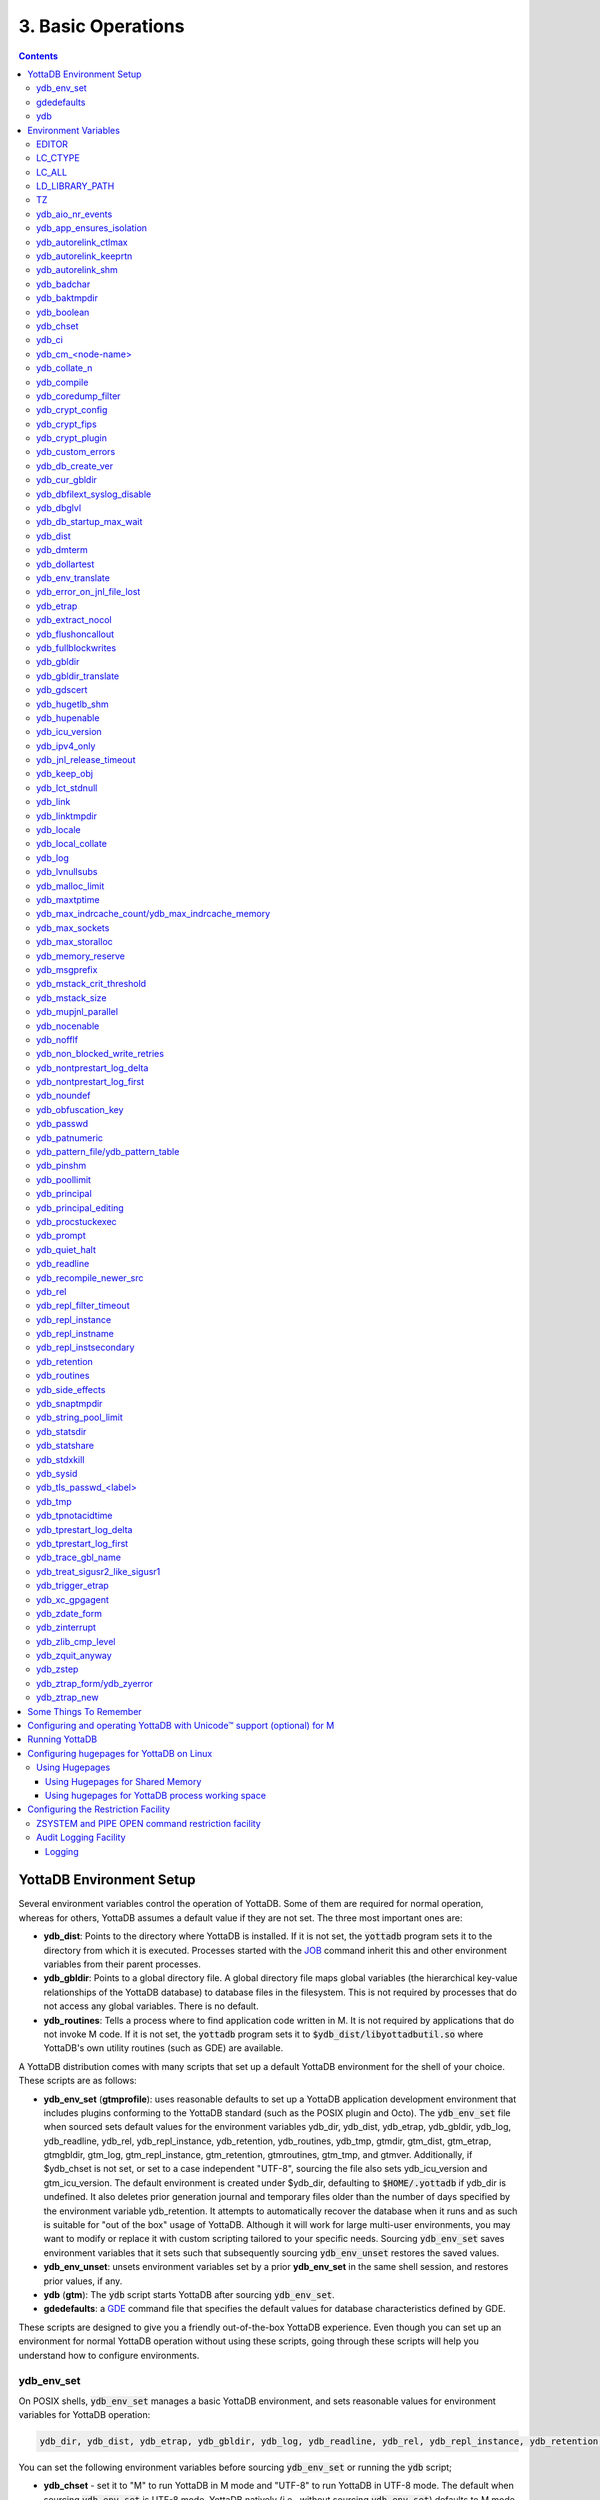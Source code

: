 .. ###############################################################
.. #                                                             #
.. # Copyright (c) 2017-2024 YottaDB LLC and/or its subsidiaries.#
.. # All rights reserved.                                        #
.. #                                                             #
.. # Portions Copyright (c) Fidelity National                    #
.. # Information Services, Inc. and/or its subsidiaries.         #
.. #                                                             #
.. #     This document contains the intellectual property        #
.. #     of its copyright holder(s), and is made available       #
.. #     under a license.  If you do not know the terms of       #
.. #     the license, please stop and do not read further.       #
.. #                                                             #
.. ###############################################################

.. index:: Basic Operations

=======================
3. Basic Operations
=======================

.. contents::
   :depth: 5

------------------------------
YottaDB Environment Setup
------------------------------

Several environment variables control the operation of YottaDB. Some of them are required for normal operation, whereas for others, YottaDB assumes a default value if they are not set. The three most important ones are:

* **ydb_dist**: Points to the directory where YottaDB is installed. If it is not set, the :code:`yottadb` program sets it to the directory from which it is executed. Processes started with the `JOB <../ProgrammersGuide/commands.html#job>`_ command inherit this and other environment variables from their parent processes.

* **ydb_gbldir**: Points to a global directory file. A global directory file maps global variables (the hierarchical key-value relationships of the YottaDB database) to database files in the filesystem. This is not required by processes that do not access any global variables. There is no default.

* **ydb_routines**: Tells a process where to find application code written in M. It is not required by applications that do not invoke M code. If it is not set, the :code:`yottadb` program sets it to :code:`$ydb_dist/libyottadbutil.so` where YottaDB's own utility routines (such as GDE) are available.

A YottaDB distribution comes with many scripts that set up a default YottaDB environment for the shell of your choice. These scripts are as follows:

* **ydb_env_set** (**gtmprofile**): uses reasonable defaults to set up a YottaDB application development environment that includes plugins conforming to the YottaDB standard (such as the POSIX plugin and Octo). The :code:`ydb_env_set` file when sourced sets default values for the environment variables ydb_dir, ydb_dist, ydb_etrap, ydb_gbldir, ydb_log, ydb_readline, ydb_rel, ydb_repl_instance, ydb_retention, ydb_routines, ydb_tmp, gtmdir, gtm_dist, gtm_etrap, gtmgbldir, gtm_log, gtm_repl_instance, gtm_retention, gtmroutines, gtm_tmp, and gtmver. Additionally, if $ydb_chset is not set, or set to a case independent "UTF-8", sourcing the file also sets ydb_icu_version and gtm_icu_version. The default environment is created under $ydb_dir, defaulting to :code:`$HOME/.yottadb` if ydb_dir is undefined. It also deletes prior generation journal and temporary files older than the number of days specified by the environment variable ydb_retention. It attempts to automatically recover the database when it runs and as such is suitable for "out of the box" usage of YottaDB. Although it will work for large multi-user environments, you may want to modify or replace it with custom scripting tailored to your specific needs. Sourcing :code:`ydb_env_set` saves environment variables that it sets such that subsequently sourcing :code:`ydb_env_unset` restores the saved values.

* **ydb_env_unset**: unsets environment variables set by a prior **ydb_env_set** in the same shell session, and restores prior values, if any.

* **ydb** (**gtm**): The :code:`ydb` script starts YottaDB after sourcing :code:`ydb_env_set`.

* **gdedefaults**: a `GDE <gde.html>`_ command file that specifies the default values for database characteristics defined by GDE.

These scripts are designed to give you a friendly out-of-the-box YottaDB experience. Even though you can set up an environment for normal YottaDB operation without using these scripts, going through these scripts will help you understand how to configure environments.

.. _ydb-env-set:

++++++++++++
ydb_env_set
++++++++++++

On POSIX shells, :code:`ydb_env_set` manages a basic YottaDB environment, and sets reasonable values for environment variables for YottaDB operation:

.. code-block:: none

   ydb_dir, ydb_dist, ydb_etrap, ydb_gbldir, ydb_log, ydb_readline, ydb_rel, ydb_repl_instance, ydb_retention, ydb_routines, ydb_tmp, gtmdir, gtm_dist, gtm_etrap, gtmgbldir, gtm_log, gtm_repl_instance, gtm_retention, gtmroutines, gtm_tmp, gtmver

You can set the following environment variables before sourcing :code:`ydb_env_set` or running the :code:`ydb` script;

* **ydb_chset** - set it to "M" to run YottaDB in M mode and "UTF-8" to run YottaDB in UTF-8 mode. The default when sourcing :code:`ydb_env_set` is UTF-8 mode. YottaDB natively (i.e., without sourcing :code:`ydb_env_set`) defaults to M mode. Since UTF-8 mode requires the locale setting LC_CTYPE (as reported by the :code:`locale` command) to specify a character set with UTF-8 encoding, if a locale is not specified, :code:`ydb_env_set` also attempts to set an available UTF-8 locale. As YottaDB in UTF-8 mode may require ydb_icu_version to be set, if it is not set, :code:`ydb_env_set` attempts to set the environment variable to the version installed on the system.

* **ydb_dir** - set this to define a directory for the environment set and managed by :code:`ydb_env_set`. If it is not set, :code:`ydb_env_set` uses :code:`$HOME/.yottadb`.

To use `Database Encryption <./encryption.html>`_, set the ydb_passwd and ydb_crypt_config environment variables first and then source :code:`ydb_env_set`.

The following shell variables are used by the script and may have values upon its completion:

.. code-block:: none

   old_ydb_dist, old_ydb_routines, old_gtmver, tmp_ydb_tmp, tmp_passwd.

The $ydb_routines value set by the :code:`ydb_env_set` script enables auto-relink by default for object files in the :code:`$ydb_dir/$ydb_rel/o` directory in M mode and :code:`$ydb_dir/$ydb_rel/o/utf8` in UTF-8 mode, where $ydb_rel is the current release and platform, e.g., :code:`r1.36_x86_64`. Auto-relink requires `shared memory resources <./ipcresource.html>`_ and limits beyond those for database operation. If your system has inadequate shared memory configured, YottaDB displays messages along the lines of:

.. code-block:: bash

   %YDB-E-SYSCALL, Error received from system call shmget() failed

Refer to your OS documentation to configure shared memory limits (for example, on common Linux systems, the kernel.shmmax parameter in :code:`/etc/sysctl.conf`).

:code:`ydb_env_set` ensures that ydb_dist is set correctly.

When :code:`ydb_env_set` is sourced, it provides a default execution environment (global directory and a default multi-region database) if none exists, and recovers an existing environment if needed. If neither $ydb_dir nor $gtmdir are defined, by default it creates the database in :code:`$HOME/.yottadb`. The structure of the default environment is shown below, with routines in the :code:`r` subdirectories, object code in the :code:`o` and :code:`o/utf8` subdirectories. Databases are in the :code:`g` subdirectory.

.. code-block:: bash

   .yottadb
   ├── r
   ├── r1.36_x86_64
   │   ├── g
   │   │   ├── %ydbaim.dat
   │   │   ├── %ydbaim.mjl
   │   │   ├── %ydbocto.dat
   │   │   ├── %ydbocto.mjl
   │   │   ├── yottadb.dat
   │   │   ├── yottadb.gld
   │   │   └── yottadb.mjl
   │   ├── o
   │   │   └── utf8
   │   └── r
   └── V6.3-014_x86_64 -> r1.36_x86_64


In M mode, :code:`ydb_env_set` sets the environment variable ydb_routines to something like the following (where $ydb_dist and $ydb_rel are as discussed above):

.. code-block:: bash

   $ydb_dir/$ydb_rel/o*($ydb_dir/$ydb_rel/r $ydb_dir/r) $ydb_dist/libyottadbutil.so

:code:`$ydb_dir/$ydb_rel/o*($ydb_dir/$ydb_rel/r $ydb_dir/r)` specifies that for object code in :code:`$ydb_dir/$ydb_rel/o` YottaDB searches for routines in :code:`$ydb_dir/$ydb_rel/r`, then :code:`$ydb_dir/r`. For routines not found there, it looks in :code:`$ydb_dist/libyottadbutil.so`. The :code:`*` suffix after the object directory enables the auto-relink facility.

For a comprehensive discussion of YottaDB source and object file management, refer to the `$ZROUTINES section in the Programmer's Guide <../ProgrammersGuide/isv.html#zroutines-isv>`_.

When $ydb_chset is set to UTF-8, :code:`ydb_env_set` sets ydb_routines to something like this:

.. code-block:: bash

   $ydb_dir/$ydb_rel/o/utf8*($ydb_dir/$ydb_rel/r $ydb_dir/r) $ydb_dist/utf8/libyottadbutil.so

If you have installed any plugins that include shared libraries, the :code:`ydb_env_set` script includes those. For example, with the `POSIX plugin <../Plugins/ydbposix.html>`_ installed, ydb_dir set to :code:`/home/jdoe1` and YottaDB installed in :code:`/usr/local/lib/yottadb/r136`, :code:`ydb_env_set` would set ydb_routines in M mode to:

.. code-block:: bash

   /home/jdoe1/.yottadb/r1.36/o*(/home/jdoe1/.yottadb/r1.36/r /home/jdoe1/.yottadb/r) /usr/local/lib/yottadb/r136/plugin/o/_ydbposix.so /usr/local/lib/yottadb/r136/libyottadbutil.so

.. note::
   While sourcing :code:`ydb_env_set` provides reasonable defaults, please see `environment variables`_ for more finer-grained control of YottaDB configuration and operation.

:code:`ydb_env_set` creates the following alias: :code:`alias gde="$ydb_dist/yottadb -run GDE"`

Sourcing :code:`ydb_env_set` manages a four region database:

#. A DEFAULT region in which empty string (:code:`""`) subscripts are disabled. All global variables except those mapped to the YDBAIM, YDBJNLF, and YDBOCTO regions, are mapped to the DEFAULT region.

#. A YDBAIM region, intended to be used by the `Application Independent Metadata plugin <../Plugins/ydbaim.html>`_ with the following properties:

    * Empty string subscripts are enabled.

    * :code:`^%ydbAIM*` global variables (with all combinations of capitalization of :code:`"AIM"`) are mapped to YDBAIM.

    * The key size is 1019 bytes and the record size is 1MiB.

    * The default database filename is :code:`$ydb_dir/$ydb_rel/g/%ydbaim.dat` and the default journal file is :code:`$ydb_dir/$ydb_rel/g/%ydbaim.mjl`.

    * The block size for YDBAIM is 2KiB, with an initial allocation of 10000 blocks, extended by 20000 blocks.

    * 2000 global buffers.

    Except for these differences, the properties of the YDBAIM region are the same as those of the DEFAULT region.

#. A YDBJNLF region, intended to be used the `%YDBJNLF utility routine <../ProgrammersGuide/utility.html#ydbjnlf-util>`_ with the following properties:

    * :code:`^%ydbJNLF*` global variables (with all combinations of capitalization of :code:`"JNLF"`) are mapped to YDBJNLF.

    * The key size is 1019 bytes and the record size is 1MiB.

    * The default database filename is :code:`$ydb_dir/$ydb_rel/g/%ydbjnlf.dat` which has `AUTODB <./gde.html#region-no-autodb>`_ set so that the database file is only created when needed or referenced. The %YDBJNLF utility program is most likely to be used for troubleshooting and forensics on systems other than those used for normal development, testing and production.

    * Journaling is not enabled by default, and not recommended, as discussed in the `%YDBJNLF documentation <../ProgrammersGuide/utility.html#ydbjnlf-util>`_.

    * The YDBJNLF region uses the MM `access method <./gde.html#segment-access-method>`_.

    Except for these differences, the properties of the YDBJNLF region are the same as those of the DEFAULT region.

#. A YDBOCTO region, intended to be used by the `Octo SQL plugin <../Octo/index.html>`_ with the following properties:

    * Empty string subscripts are enabled.

    * :code:`^%ydbOcto*` global variables (with all combinations of capitalization of :code:`"Octo"`) are mapped to YDBOCTO.

    * The key size is 1019 bytes and the record size is 1MiB.

    * The default database filename is :code:`$ydb_dir/$ydb_rel/g/%ydbocto.dat` and the default journal file is :code:`$ydb_dir/$ydb_rel/g/%ydbocto.mjl`.

    * The block size is 2KiB, with an initial allocation of 10000 blocks, extended by 20000 blocks.

    * 2000 global buffers.

    Except for these differences, the properties of the YDBOCTO region are the same as those of the DEFAULT region.

Additionally:

- The default mode is UTF-8 if YottaDB was installed with UTF-8 support.

- For UTF-8 mode, sourcing :code:`ydb_env_set` checks whether a locale is specified in the LC_ALL or LC_CTYPE environment variables. If not, it uses the first UTF-8 locale in the :code:`locale -a` output, and terminates with an error if one is not found.

- In case of error, the location of the error file is output.

Sourcing :code:`ydb_env_set` handles the case where replication is turned on.

:code:`ydb_env_set` was modified in YottaDB effective release `r1.36 <https://gitlab.com/YottaDB/DB/YDB/-/tags/r1.36>`_, to create a four region database.

Sourcing :code:`ydb_env_set` respects existing values of :code:`ydb_gbldir` and :code:`ydb_routines`. Other features include:

* :code:`ydb_routines` creates environment variables to call exported C routines in the :code:`$ydb_dist/plugin` directory.
* In the event the instance is coming up after an unclean shutdown, it recovers the instance using MUPIP JOURNAL RECOVER or MUPIP JOURNAL ROLLBACK depending on the replication setting.
* Global directory files are automatically upgraded to the format of the current YottaDB release.

Sourcing :code:`ydb_env_set` sets :code:`$?`:

* 0 is normal exit
* 1 means that :code:`$ydb_dist` does not match the location of :code:`ydb_env_set`
* 2 means that :code:`$gtm_dist` does not match the location of :code:`ydb_env_set`
* 3 means that neither :code:`$ydb_dist` nor :code:`$gtm_dist` match the location of :code:`ydb_env_set`
* Other non-zero codes are as returned by :code:`set^%YDBENV`

:code:`ydb_env_set` was modified to set :code:`$status` in YottaDB effective release `r1.34 <https://gitlab.com/YottaDB/DB/YDB/-/tags/r1.34>`_.

+++++++++++++
 gdedefaults
+++++++++++++

Specifies default or template values for database characteristics for the environment managed by :code:`ydb_env_set`. You should not normally need to edit it.

+++
ydb
+++

By default, `ydbinstall <./installydb.html#ydbinstall-script>`_ creates a symbolic link to :code:`$ydb_dist/ydb` from :code:`/usr/local/bin/ydb`.

The :code:`ydb` script starts with :code:`#!/bin/sh` so it can be invoked from any shell. You can use it to both run a program and run YottaDB in direct mode. It sources :code:`ydb_env_set` as described above. This script sets up everything you need to run YottaDB for a simple out-of-the-box experience, and should work for many multi-user environments. For larger systems, you can create an alternative script specific to your configuration.

**To run the ydb script, type:**

.. code-block:: bash

   $ /usr/local/bin/ydb

**To invoke help, type:**

 .. code-block:: bash

    $ /usr/local/bin/ydb -help
    ydb -dir[ect] to enter direct mode (halt returns to shell)
    ydb -help / ydb -h / ydb -? to display this text
    ydb -run <entryref> to start executing at an entryref
    ydb -version to display version information

------------------------
Environment Variables
------------------------

.. _env-vars:

YottaDB supports both ydb_* environment variables and GT.M environment variables (referred to here as gtm*, though some are upper case). If the ydb* environment variable is not defined, but the gtm* environment variable is is, the latter is used. If the ydb* environment variable and the gtm* environment variable are both defined, the ydb* environment variable value takes precedence.

Environment variables of the form ydb_xc_<package> are used to point to `external call tables <../ProgrammersGuide/extrout.html#using-external-calls>`_; the GT.M names of these variables are of the form GTMXC_<package>.

A comprehensive list follows of environment variables that are directly or indirectly used by YottaDB:

+++++++++
EDITOR
+++++++++
**EDITOR** is a standard system environment variable that specifies the full path to the editor to be invoked by YottaDB in response to the `ZEDIT <../ProgrammersGuide/commands.html#zedit>`_  command (defaults to vi, if $EDITOR is not set).

.. _lc-ctype-env-var:

+++++++++++
LC_CTYPE
+++++++++++
**LC_CTYPE** is a standard locale setting reported by the :code:`locale` command, and which can be explicitly set through the LC_ALL or LC_CTYPE environment variables. When $ydb_chset has the value "UTF-8", LC_CTYPE reported by the :code:`locale` command must specify a UTF-8 locale (e.g., "en_US.utf8").

+++++++++
LC_ALL
+++++++++
**LC_ALL** is a standard locale setting reported by the :code:`locale` command, and which can be explicitly set in the environment. Setting LC_ALL also sets LC_TYPE and has a more pervasive effec than just setting LC_CTYPE.

++++++++++++++++++
LD_LIBRARY_PATH
++++++++++++++++++
**LD_LIBRARY_PATH** is a standard system environment variable used to modify the default library search path. Use this extension when YottaDB relies on custom compiled libraries that do not reside in the default library search path.

+++++
TZ
+++++
**TZ** is a standard system environment variable that specifies the timezone to be used by a YottaDB process, if it is not to use the default system timezone.

++++++++++++++++++++
ydb_aio_nr_events
++++++++++++++++++++
**ydb_aio_nr_events (gtm_aio_nr_events)**: For Linux x86_64, the ydb_aio_nr_events environment variable controls the number of structures a process has per global directory to manage asynchronous writes, and therefore determines the number of concurrent writes a process can manage across all regions within a global directory. If not specified, the value controlled by ydb_aio_nr_events defaults to 128. If a process encounters a situation where it needs to perform an asynchronous write, but has no available slots with which to manage an additional one, it either falls back to synchronous writing if the write is blocking other actions, or defers the write until a slot becomes available as other writes complete. Linux allocates the structures on a system-wide basis with the setting of :code:`/proc/sys/fs/aio-max-nr`. Therefore, you should configure this parameter to account for the needs (as determined by ydb_aio_nr_events or the default) of all processes using asynchronous I/O. When processes use multiple global directories with asynchronous I/O, their need for system resources increases accordingly. For example, if an environment runs 10,000 processes, each of which open two global directories and :code:`/proc/sys/fs/aio-max-nr` is set to a value of 200,000 then ydb_aio_nr_events needs to be set to a value <= 200,000 / (10,000 * 2) = 10. Conversely if ydb_aio_nr_events is set to a value of 20, then aio-max-nr needs to be bumped up to (10,000 * 2 * 20) = 400,000. YottaDB captures the number of errors encountered when attempting to write database blocks for a region, and, barring problems with the storage subsystem, hitting an asynchronous write limit would constitute a primary (probably only) contribution to that value, which you can access with :code:`$$^%PEEKBYNAME("sgmnt_data.wcs_wterror_invoked_cntr",<region>)`.

+++++++++++++++++++++++++
ydb_app_ensures_isolation
+++++++++++++++++++++++++
When **ydb_app_ensures_isolation** is a comma-separated list of global variable names, those variables behave from process startup as if they had `VIEW NOISOLATION <../ProgrammersGuide/commands.html#noisolation-expr>`_ set.

++++++++++++++++++++++++
ydb_autorelink_ctlmax
++++++++++++++++++++++++
**ydb_autorelink_ctlmax (gtm_autorelink_ctlmax)** specifies the maximum number of entries for unique routine names in the relink control file created by a process for any directory, with a minimum of 1,000, a maximum of 16,000,000 and a default of 50,000 if unspecified. If a specified value is above or below the allowed range, the process logs the errors `ARCTLMAXHIGH <../MessageRecovery/errors.html#arctlmaxhigh>`_ or `ARCTLMAXLOW <../MessageRecovery/errors.html#arctlmaxlow>`_ respectively in the syslog, and uses the nearest acceptable limit instead. `MUPIP RCTLDUMP <./dbmgmt.html#rctldump>`_ and `ZSHOW "A" <../ProgrammersGuide//commands.html#zshow>`_ outputs include the maximum number of unique routine names available in a relink control file. If the maximum number of entries for unique routine names is exceeded, it triggers a relinkctl integrity-check to ensure that all pointers and indexes are within the shared memory bounds.

+++++++++++++++++++++++++
ydb_autorelink_keeprtn
+++++++++++++++++++++++++
**ydb_autorelink_keeprtn (gtm_autorelink_keeprtn)**: When ydb_autorelink_keeprtn is set to 1, t[rue], or y[es] , exiting processes leave auto-relinked routines in shared memory. When the environment variable ydb_autorelink_keeprtn is undefined, 0, f[alse] or n[o], exiting processes purge auto-relinked routines in shared memory if no other processes are using them. Regardless of the value of ydb_autorelink_keeprtn, the Operating System removes an auto-relink shared memory repository when there are no processes accessing it.

All values are case-independent. When ydb_autorelink_keeprtn is defined and TRUE:

* Processes do less work on exiting, with some performance gain - faster process termination - likely only observable when a large number of processes exit concurrently.

* In a production environment, an application that frequently invokes YottaDB routines in short running processes (such as YottaDB routines invoked by web servers using interfaces such as CGI) may give better performance when setting ydb_autorelink_keeprtn or using at least one long running auto-relink process that remains attached to the shared memory to keep routines available in shared memory for use when short running processes need them.

+++++++++++++++++++++
ydb_autorelink_shm
+++++++++++++++++++++
**ydb_autorelink_shm (gtm_autorelink_shm)** specifies the size (in MiB) of an initial shared memory segment used by the auto-relink facility to store routine object code. If the value of ydb_autorelink_shm is not a power of two, YottaDB rounds the value to the next higher integer power of two. If the first object (.o) file does not fit in a new Rtnobj segment, YottaDB rounds the allocation up to the smallest integer power of two required to make it fit. When YottaDB needs room for object files and existing Rtnobj segments have insufficient free space, it creates an additional shared memory segment, double the size of the last. Note that when hugepages are enabled, the actual Rtnobj shared memory size might be more than that requested implicitly or explicitly through $ydb_autorelink_shm.

++++++++++++++
ydb_badchar
++++++++++++++
**ydb_badchar (gtm_badchar)** specifies the initial setting that determines whether YottaDB should raise an error when it encounters an illegal UTF-8 character sequence. This setting can be changed with a `VIEW "[NO]BADCHAR" command <../ProgrammersGuide/commands.html#no-badchar>`_, and is ignored for I/O processing and in M mode.

++++++++++++++++
ydb_baktmpdir
++++++++++++++++
**ydb_baktmpdir (gtm_baktmpdir)** specifies the directory where `MUPIP BACKUP <./dbmgmt.html#backup>`_ creates temporary files. If $ydb_baktmpdir is not defined, YottaDB uses the deprecated $GTM_BAKTMPDIR environment variable if defined, and otherwise the temporary files are created as follows:

  * MUPIP BACKUP DATABASE uses the directory of the backup destination for creating temporary files.

  * MUPIP BACKUP BYTESTREAM uses :code:`/tmp`.

All processes performing updates during an online BACKUP must use the same directory and have write access to it.

.. _ydb-boolean-env-var:

++++++++++++++
ydb_boolean
++++++++++++++
**ydb_boolean (gtm_boolean)** specifies the initial setting that determines how YottaDB compiles Boolean expression evaluation (expressions evaluated as a logical TRUE or FALSE). If ydb_boolean is undefined or evaluates to an integer zero (0), YottaDB behaves as it would after a `VIEW "NOFULL_BOOLEAN" <../ProgrammersGuide/commands.html#no-full-bool-ean-warn>`_ and compiles such that it stops evaluating a Boolean expression as soon as it establishes a definitive result . Note that:

*  :ref:`ydb-side-effects-env-var` has an analogous impact on function argument evaluation order and implies "FULL_BOOLEAN" compilation, so VIEW "NOFULL_BOOLEAN" produces an error when :ref:`ydb-side-effects-env-var` is on.

* If ydb_boolean evaluates to an integer one (1), YottaDB enables VIEW "FULL_BOOLEAN" compilation, which means that YottaDB ensures that within a Boolean expression, all side effect expression atoms, extrinsic functions ($$), external functions ($&), and $INCREMENT() execute in left-to-right order.

* If ydb_boolean evaluates to an integer two (2), YottaDB enables VIEW "FULL_BOOLWARN" behavior, which means that YottaDB not only evaluates Boolean expressions like "FULL_BOOLEAN" but produces a BOOLSIDEFFECT warning when it encounters Boolean expressions that may induce side-effects; that is: expressions with side effects after the first Boolean operator - extrinsic functions, external calls, and $INCREMENT().

* Boolean expressions without side effects will continue to be short-circuited whether or not ydb_boolean is 1 or 0. Error messages that could result if an expression were fully evaluated may not occur even with this setting enabled.

.. _ydb-chset-env-var:

++++++++++++
ydb_chset
++++++++++++
**ydb_chset (gtm_chset)** determines the mode in which YottaDB compiles and operates. If it has a case-insensitive value of "UTF-8", YottaDB assumes that strings are encoded in UTF-8. In response to a value of "M" (or indeed anything other than "UTF-8"), YottaDB treats all 256 combinations of the 8 bits in a byte as a single character.

+++++++++
ydb_ci
+++++++++
**ydb_ci (GTMCI)** specifies the call-in table for function calls from C code to M code.

++++++++++++++++++++
ydb_cm_<node-name>
++++++++++++++++++++
**ydb_cm_<node-name>** is used by a GT.CM client process to locate the GT.CM server. <node-name> is an alphanumeric, which is used as a prefix for the GT.CM database segment file by the Global Directory of the client process. For detailed usage refer to the :ref:`GT.CM Client <gt-cm-client>` section.

++++++++++++++++
ydb_collate_n
++++++++++++++++
**ydb_collate_n (gtm_collate_n)** specifies the shared library holding an alternative sequencing routine when using non-M standard (i.e., non-ASCII) collation. The syntax is ydb_collate_n=pathname where n is an integer from 1 to 255 that identifies the collation sequence, and pathname identifies the shared library containing the routines for that collation sequence.

++++++++++++++
ydb_compile
++++++++++++++
**ydb_compile (gtmcompile)** specifies the initial value of the `$ZCOMPILE <../ProgrammersGuide/isv.html#zcompile>`_ ISV. The `SET <../ProgrammersGuide/commands.html#set>`_ command can alter the value of $ZCOMPILE in an active process.

++++++++++++++++++++++
ydb_coredump_filter
++++++++++++++++++++++
**ydb_coredump_filter (gtm_coredump_filter)** contains case-insensitive hexadecimal digits that sets the corresponding value to :code:`/proc/<pid>/coredump_filter` (see :code:`man 5 core`) at process startup without explicitly setting a value if unspecified. This controls the contents of core dumps generated by the process.

.. note::
   Setting :code:`ydb_coredump_filter` to -1 disables writing to :code:`/proc/<pid>/coredump_filter`

.. _ydb-crypt-config:

+++++++++++++++++++
ydb_crypt_config
+++++++++++++++++++
**ydb_crypt_config (gtmcrypt_config)** specifies the location of the configuration file required for database encryption, Sequential file, PIPE, and FIFO device encryption and/or TLS support. A configuration file is divided into two sections: the database encryption section and the TLS section. The database encryption section contains a list of database files and their corresponding key files. You do not need to add a database encryption section if you are not using an encrypted database, or a TLS section if you are not using TLS for replication or sockets. The TLS section provides information needed for OpenSSL (in the reference plugin implementation) or other encryption package, such as the location of the root certification authority certificate in PEM format and leaf-level certificates with their corresponding private key files. Note that the use of the ydb_crypt_config environment variable requires prior installation of the libconfig package.

+++++++++++++++++
ydb_crypt_fips
+++++++++++++++++
**ydb_crypt_fips (gtmcrypt_FIPS)** specifies whether the plugin reference implementation should attempt to use either OpenSSL or Libgcrypt to provide database encryption that complies with FIPS 140-2. When the environment variable $ydb_crypt_fips is set to 1 (or evaluates to a non-zero integer or any case-independent string or leading substring of "TRUE" or "YES"), the plugin reference implementation attempts to use libgcrypt (from GnuPG) and libcrypto (OpenSSL) in "FIPS mode." Note that to comply with FIPS 140-2 you should be knowledgeable with that standard and take many steps beyond setting this environment variable. By default YottaDB does not enforce "FIPS mode.

+++++++++++++++++++
ydb_crypt_plugin
+++++++++++++++++++
**ydb_crypt_plugin (gtm_crypt_plugin)**: If the environment variable ydb_crypt_plugin is defined and provides the path to a shared library relative to :code:`$ydb_dist/plugin`, YottaDB uses :code:`$ydb_dist/plugin/$ydb_crypt_plugin` as the shared library providing the plugin. If $ydb_crypt_plugin is not defined, YottaDB expects :code:`$ydb_dist/plugin/libgtmcrypt.so` to be a symbolic link to a shared library providing the plugin. The expected name of the actual shared library is :code:`libgtmcrypt_cryptlib_CIPHER.so`, for example, :code:`libgtmcrypt_openssl_AES256CFB.so`.

++++++++++++++++++++
ydb_custom_errors
++++++++++++++++++++
**ydb_custom_errors (gtm_custom_errors)** specifies the complete path to the file that contains a list of errors that should automatically stop all updates on those region(s) of an instance which have the `Instance Freeze <./dbrepl.html#instance-freeze>`_ mechanism enabled.

.. _ydb-db-create-ver:

+++++++++++++++++++
ydb_db_create_ver
+++++++++++++++++++
**ydb_db_create_ver (gtm_db_create_ver)** directs `MUPIP CREATE <dbmgmt.html#create>`_ to create YottaDB r1.x (GT.M V6.x) compatible database file(s) when the environment variable is set to ``6`` or ``V6``.

+++++++++++++++++++
ydb_cur_gbldir
+++++++++++++++++++
**ydb_cur_gbldir** specifies the current value of `$ZGBLDIR <../ProgrammersGuide/isv.html#zgbldir>`_ set by the parent process using SET $ZGBLDIR. If ydb_cur_gbldir is not set it means the parent has not set a value to $ZGBLDIR, and is using the value set from the environment at process startup.

ydb_cur_gbldir was added to YottaDB effective release `r1.36 <https://gitlab.com/YottaDB/DB/YDB/-/tags/r1.36>`_.

++++++++++++++++++++++++++++++
ydb_dbfilext_syslog_disable
++++++++++++++++++++++++++++++
**ydb_dbfilext_syslog_disable (gtm_dbfilext_syslog_disable)** Controls whether database file extensions are logged in the syslog or not. If the environment variable is set to a non-zero numeric value or case-independent string or leading substring of TRUE or YES, database file extensions are not logged to the syslog.

+++++++++++++
ydb_dbglvl
+++++++++++++
**ydb_dbglvl (gtmdbglvl)** specifies the YottaDB debug levels. The defined values can be added together to turn on multiple features at the same time. Note that the cumulative value specified in the logical or environment variable must currently be specified in decimal.

.. note::
   Use of ydb_dbglvl is intended for debugging under the guidance of your YottaDB support channel. If you set ydb_dbglvl to a non-zero value, be aware that there will be a performance impact. We do not recommend its use in production.

+------------------------------+--------------------------------------------+--------------------------------------------------------------------------------------------+
| Level                        | Value                                      | Notes                                                                                      |
+==============================+============================================+============================================================================================+
| GDL_None                     | 0x00000000                                 | No debugging                                                                               |
+------------------------------+--------------------------------------------+--------------------------------------------------------------------------------------------+
| GDL_Simple                   | 0x00000001                                 | Regular assert checking, no special checks                                                 |
+------------------------------+--------------------------------------------+--------------------------------------------------------------------------------------------+
| GDL_SmStats                  | 0x00000002                                 | Print usage statistics at end of process                                                   |
+------------------------------+--------------------------------------------+--------------------------------------------------------------------------------------------+
| GDL_SmTrace                  | 0x00000004                                 | Trace each malloc/free (output to stderr)                                                  |
+------------------------------+--------------------------------------------+--------------------------------------------------------------------------------------------+
| GDL_SmDumpTrace              | 0x00000008                                 | Dump malloc/free trace information on exit                                                 |
+------------------------------+--------------------------------------------+--------------------------------------------------------------------------------------------+
| GDL_SmAllocVerf              | 0x00000010                                 | Perform verification of allocated storage chain for each call                              |
+------------------------------+--------------------------------------------+--------------------------------------------------------------------------------------------+
| GDL_SmFreeVerf               | 0x00000020                                 | Perform simple verification of free storage chain for each call                            |
+------------------------------+--------------------------------------------+--------------------------------------------------------------------------------------------+
| GDL_SmBackfill               | 0x00000040                                 | Backfill unused storage (cause exceptions if released storage is used)                     |
+------------------------------+--------------------------------------------+--------------------------------------------------------------------------------------------+
| GDL_SmChkAllocBackfill       | 0x00000080                                 | Verify backfilled storage in GDL_AllocVerf while verifying each individual queue entry     |
+------------------------------+--------------------------------------------+--------------------------------------------------------------------------------------------+
| GDL_SmChkFreeBackfill        | 0x00000100                                 | Verify backfilled storage in GDL_FreeVerf while verifying each individual queue entry      |
+------------------------------+--------------------------------------------+--------------------------------------------------------------------------------------------+
| GDL_SmStorHog                | 0x00000200                                 | Each piece of storage allocated is allocated in an element twice the desired size to       |
|                              |                                            | provide glorious amounts of backfill for overrun checking.                                 |
+------------------------------+--------------------------------------------+--------------------------------------------------------------------------------------------+
| GDL_DumpOnStackOFlow         | 0x00000400                                 | When get a stack overflow or out-of-memory error, generate a core                          |
+------------------------------+--------------------------------------------+--------------------------------------------------------------------------------------------+
| GDL_ZSHOWDumpOnSignal        | 0x00000800                                 | Don't supress YDB_FATAL file creation when get a signal                                    |
+------------------------------+--------------------------------------------+--------------------------------------------------------------------------------------------+
| GDL_PrintIndCacheStats       | 0x00001000                                 | Print indirect cacheing stats                                                              |
+------------------------------+--------------------------------------------+--------------------------------------------------------------------------------------------+
| GDL_PrintCacheStats          | 0x00002000                                 | Print stats on $Piece and UTF8 cacheing (debug only)                                       |
+------------------------------+--------------------------------------------+--------------------------------------------------------------------------------------------+
| GDL_DebugCompiler            | 0x00004000                                 | Turn on compiler debugging                                                                 |
+------------------------------+--------------------------------------------+--------------------------------------------------------------------------------------------+
| GDL_SmDump                   | 0x00008000                                 | Do full blown storage dump -- only useful in debug mode                                    |
+------------------------------+--------------------------------------------+--------------------------------------------------------------------------------------------+
| GDL_PrintEntryPoints         | 0x00010000                                 | Print address of entry points when they are loaded/resolved                                |
+------------------------------+--------------------------------------------+--------------------------------------------------------------------------------------------+
| GDL_PrintSockIntStats        | 0x00020000                                 | Print Socket interrupt stats on exit                                                       |
+------------------------------+--------------------------------------------+--------------------------------------------------------------------------------------------+
| GDL_SmInitAlloc              | 0x00040000                                 | Initialize all storage allocated or deallocated with 0xdeadbeef                            |
+------------------------------+--------------------------------------------+--------------------------------------------------------------------------------------------+
| GDL_PrintPipeIntStats        | 0x00080000                                 | Print Pipe/Fifo(rm) interrupt stats on exit                                                |
+------------------------------+--------------------------------------------+--------------------------------------------------------------------------------------------+
| GDL_IgnoreAvailSpace         | 0x00100000                                 | Allow gdsfilext/mu_cre_file (UNIX) to ignore available space                               |
+------------------------------+--------------------------------------------+--------------------------------------------------------------------------------------------+
| GDL_PrintPMAPStats           | 0x00200000                                 | Print process memory map on exit (using pmap or procmap utility)                           |
+------------------------------+--------------------------------------------+--------------------------------------------------------------------------------------------+
| GDL_AllowLargeMemcpy         | 0x00400000                                 | Bypass the 1GB sanity check in gtm_memcpy_validate_and_execute()                           |
+------------------------------+--------------------------------------------+--------------------------------------------------------------------------------------------+
| define GDL_UseSystemMalloc   | 0x80000000                                 | Use the system's malloc(), disabling all the above GDL_Sm options                          |
+------------------------------+--------------------------------------------+--------------------------------------------------------------------------------------------+

++++++++++++++++++++++++++
ydb_db_startup_max_wait
++++++++++++++++++++++++++
**ydb_db_startup_max_wait (gtm_db_startup_max_wait)** specifies how long processes should wait for a resolution of any resource conflict when they first access a database file. YottaDB uses semaphores maintained using UNIX Inter-Process Communication (IPC) services to ensure orderly initialization and shutdown of database files and associated shared memory. Normally, the IPC resources are held in an exclusive state only for very brief intervals. However, under unusual circumstances that might include extremely large numbers of simultaneous database initializations, a long-running MUPIP operation involving standalone access (like INTEG -FILE or RESTORE), an OS overload or an unpredicted process failure, the resources might remain unavailable for an unanticipated length of time. $ydb_db_startup_max_wait specifies how long to wait for the resources to become available:

* -1 - Indefinite wait until the resource becomes available; the waiting process uses the :ref:`ydb-procstuckexec-env-var` mechanism at approximately 48 and 96 seconds.

* 0 - No wait - if the resource is not immediately available, give a DBFILERR error with an associated SEMWT2LONG

* > 0 - Seconds to wait - rounded to the nearest multiple of eight (8); if the specification is 96 or more seconds, the waiting process uses the :ref:`ydb-procstuckexec-env-var` mechanism at one half the wait and at the end of the wait; if the resource remains unavailable, the process issues DBFILERR error with an associated SEMWT2LONG

+++++++++++
ydb_dist
+++++++++++
**ydb_dist (gtm_dist)** specifies the path to the directory containing the YottaDB system distribution. ydb_dist must be defined for each user. If you are not using the :code:`ydb` script or sourcing :code:`ydb_env_set`, consider defining ydb_dist in the login file or as part of the default system environment.

Effective release `r1.30 <https://gitlab.com/YottaDB/DB/YDB/-/tags/r1.30>`_, at process initialization YottaDB ensures that gtm_dist is set to $ydb_dist.

+++++++++++++
ydb_dmterm
+++++++++++++
**ydb_dmterm (gtm_dmterm)** specifies an initial value at process startup for `VIEW "DMTERM" <../ProgrammersGuide/commands.html#no-dmterm>`_. A case-insensitive value of "1", "yes", or "true" establishes a DMTERM state at process initiation where direct mode uses default terminal characteristics and ignores application settings for $PRINCIPAL; all other values, including no value, result in the default VIEW "NODMTERM" behavior.

++++++++++++++++
ydb_dollartest
++++++++++++++++

**ydb_dollartest** provides an initial value for `$TEST <../ProgrammersGuide/isv.html#test>`_. When ydb_dollartest is set to 0 or 1, the value of $TEST will be set to 0 or 1 respectively. If ydb_dollartest is undefined then the value of $TEST will be set to 1.

.. _ydb-env-translate-env-var:

++++++++++++++++++++
ydb_env_translate
++++++++++++++++++++
**ydb_env_translate (gtm_env_translate)** specifies the path to a shared library to implement the optional YottaDB `environment translation facility <../ProgrammersGuide/langfeat.html#opt-ydb-env-xltn-fac>`_ to aid application portability across platforms by translating strings into global directory references.

+++++++++++++++++++++++++++++
ydb_error_on_jnl_file_lost
+++++++++++++++++++++++++++++
**ydb_error_on_jnl_file_lost (gtm_error_on_jnl_file_lost)** causes a runtime error when set to 1 in case of problems with journaling (disk space issues etc.). Setting this environment variable to 0 (or having it undefined) is the default behavior which is to turn off journaling in case of problems.

++++++++++++
ydb_etrap
++++++++++++
**ydb_etrap (gtm_etrap)** specifies an initial value of $ETRAP to override the default value of "B" for $ZTRAP as the base level error handler. The :code:`ydb_env_set` script sets ydb_etrap to :code:`"Write:(0=$STACK) ""Error occurred: "",$ZStatus,!"`.

.. _ydb-extract-nocol:

++++++++++++++++++++
ydb_extract_nocol
++++++++++++++++++++
**ydb_extract_nocol (gtm_extract_nocol)** specifies whether a `MUPIP JOURNAL EXTRACT <./ydbjournal.html#extract-file-name-stdout>`_ (when used without RECOVER or ROLLBACK) on the journal file of a database region with custom collation should use the default collation if it is not able to read the database file. In a situation where the database file is inaccessible or the replication instance is frozen with a critical section required for the access held by another process and the environment variable ydb_extract_nocol is defined and evaluates to a non-zero integer, MUPIP JOURNAL EXTRACT issues the `DBCOLLREQ <../MessageRecovery/errors.html#dbcollreq>`_ warning and proceeds with the extract using the default collation. If ydb_extract_nocol is not set or evaluates to a value other than a positive integer, MUPIP JOURNAL EXTRACT exits with the `SETEXTRENV <../MessageRecovery/errors.html#setextrenv>`_ error.

.. note::
    If default collation is used for a database with custom collation, the subscripts reported by MUPIP JOURNAL -EXTRACT are those stored in the database, which may differ from those used by application logic.

++++++++++++++++++++++
ydb_flushoncallout
++++++++++++++++++++++
**ydb_flushoncallout** specifies whether the process should startup with `VIEW FLUSHONCALLOUT <../ProgrammersGuide/commands.html#view-flushoncallout>`_. If set to a non-zero numeric value. "yes" or "TRUE" (case-insensitive), or a leading substring thereof, causes the process to startup with VIEW FLUSHONCALLOUT. Any other value, or no value causes the process to startup with VIEW NOFLUSHONCALLOUT.

ydb_flushoncallout was added to YottaDB effective release `r1.36 <https://gitlab.com/YottaDB/DB/YDB/-/tags/r1.36>`_.

++++++++++++++++++++++
ydb_fullblockwrites
++++++++++++++++++++++
**ydb_fullblockwrites (gtm_fullblockwrites)** specifies whether a YottaDB process should write a full filesystem, or full database block, worth of bytes when writing a database block that is not full. Depending on your IO subsystem, writing a full block worth of bytes (even when there are unused garbage bytes at the end) may result in better database IO performance by replacing a low level read-modify-read IO operation with a single write operation.

ydb_fullblockwrites is deprecated in YottaDB effective release `r1.36 <https://gitlab.com/YottaDB/DB/YDB/-/tags/r1.36>`_ and no longer maintained or tested.

.. _ydb-gbldir:

+++++++++++++
ydb_gbldir
+++++++++++++
**ydb_gbldir (gtmgbldir)** specifies the initial value of `$ZGBLDIR <../ProgrammersGuide/isv.html#zgbldir>`_, which identifies the global directory, required to access M global variables.

+++++++++++++++++++++++
ydb_gbldir_translate
+++++++++++++++++++++++
**ydb_gbldir_translate** provides the path to a shared library to allow a set of $ZGBLDIR to be transformed for application portability across platforms, using the optional YottaDB `global directory translation facility <../ProgrammersGuide/langfeat.html#opt-ydb-gbldir-xltn-fac>`_. This is similar to the the optional YottaDB environment translation facility provided by :ref:`ydb-env-translate-env-var` above. ydb_gbldir_translate was added effective release `r1.30 <https://gitlab.com/YottaDB/DB/YDB/-/tags/r1.30>`_.

++++++++++++++
ydb_gdscert
++++++++++++++
**ydb_gdscert (gtm_gdscert)** specifies the initial setting that controls whether YottaDB processes should test updated database blocks for structural damage. If it is defined, and evaluates to a non-zero integer or any case-independent string or leading substring of "TRUE" or "YES", YottaDB performs a block-level integrity check on every block as a process commits it. Within a running process, `VIEW "GDSCERT":value <../ProgrammersGuide/commands.html#gdscert-value>`_ controls this setting. By default, YottaDB does not check database blocks for structural damage, because the impact on performance is usually unwarranted.

.. _ydb-hugetlb-shm:

++++++++++++++++
ydb_hugetlb_shm
++++++++++++++++

**ydb_hugetlb_shm (gtm_hugetlb_shm)** specifies the initial value that determines whether a YottaDB process should use hugepages to back shared memory. If it is defined, and evaluates to a non-zero integer or any case-independent string or leading substring of "TRUE" or "YES" in a YottaDB process creating shared memory, YottaDB attempts to back all such shared memory segments with hugepages, using the default hugepage size. If hugepages cannot be used, YottaDB backs the shared memory with base pages instead, and attempts to pin the shared memory if requested with $ydb_pinshm.

+++++++++++++++
ydb_hupenable
+++++++++++++++
**ydb_hupenable (gtm_hupenable)** specifies the initial value that determines whether a YottaDB process should recognize a disconnect signal from a PRINCIPAL device that is a terminal. If it is defined, and evaluates to a non-zero integer or any case-independent string or leading substring of "TRUE" or "YES", the process receives a TERMHANGUP error if the OS signals that the terminal assigned to the process as the PRINCIPAL device has disconnected. Within a running process, `USE $PRINCIPAL:[NO]HUP[ENABLE] <../ProgrammersGuide/ioproc.html#hupenable>`_ controls this behavior. By default, YottaDB ignores such a signal, but a process that ignores the signal may subsequently receive an IOEOF or a TERMWRITE error from an attempt to respectively READ from, or WRITE to the missing device. YottaDB terminates a process that ignores more than one of these messages and, if the process is not in Direct Mode, sends a NOPRINCIO message to the syslog.

ydb_hupenable was added to YottaDB effective release `r1.34 <https://gitlab.com/YottaDB/DB/YDB/-/tags/r1.34>`_.

++++++++++++++++++
ydb_icu_version
++++++++++++++++++
**ydb_icu_version (gtm_icu_version)** specifies the MAJOR VERSION and MINOR VERSION numbers of the desired ICU. For example "3.6" denotes ICU-3.6. If $ydb_chset has the value "UTF-8", YottaDB requires libicu with version 3.6 or higher. If you must chose between multiple versions of libicu or if libicu has been compiled with symbol renaming enabled, YottaDB requires ydb_icu_version to be explicitly set. Please see the section on :ref:`config-op-ydb-unicode` for more information.

++++++++++++++++
ydb_ipv4_only
++++++++++++++++
**ydb_ipv4_only (gtm_ipv4_only)** specifies whether a Source Server should establish only IPv4 connections with a Receiver Server or sockets associated with a SOCKET device. If it is defined, and evaluates to a non-zero integer, or any case-independent string or leading substring of "TRUE" or "YES", the Source Server establishes only IPv4 connections with the Receiver Server. ydb_ipv4_only is useful for environments where different server names are not used for IPv4 and IPv6 addresses.

++++++++++++++++++++++++++
ydb_jnl_release_timeout
++++++++++++++++++++++++++
**ydb_jnl_release_timeout (gtm_jnl_release_timeout)** specifies the number of seconds that a replicating Source Server waits when there is no activity on an open journal file before closing it. The default wait period is 300 seconds (5 minutes). If $ydb_jnl_release_timeout specifies 0, the Source Server keeps the current journal files open until shutdown. The maximum value for $ydb_jnl_release_timeout is 2147483 seconds.

+++++++++++++++
ydb_keep_obj
+++++++++++++++
**ydb_keep_obj (gtm_keep_obj)** specifies whether the ydbinstall script should delete the object files from the YottaDB installation directory. If ydb_keep_obj is set to "Y", the ydbinstall script leaves object files; by default, ydbinstall deletes object files after archiving them in a shared library.

++++++++++++++++++
ydb_lct_stdnull
++++++++++++++++++
**ydb_lct_stdnull (gtm_lct_stdnull)** specifies whether a YottaDB process should use standard collation for local variables with null subscripts or `historical null collation <../ProgrammersGuide/langfeat.html#null-subs-colltn>`_.

+++++++++++
ydb_link
+++++++++++
**ydb_link (gtm_link)** specifies the initial setting that determines whether YottaDB permits multiple versions of the same routine to be active at different stack levels of the M virtual machine. The `VIEW "LINK":"[NO]RECURSIVE" <../ProgrammersGuide/commands.html#link-no-recursive>`_ command modifies this in an active process. If ydb_link is set to "RECURSIVE", auto-relink and explicit ZLINK commands links a newer object even when a routine with the same name is active and available in the current stack. When a process links a routine with the same name as an existing routine, future calls use the new routine. Prior versions of that routine referenced by the stack remain tied to the stack until they QUIT, at which point they become inaccessible. This provides a mechanism to patch long-running processes. If ydb_link is undefined or set to NORECURSIVE, or any value other than "RECURSIVE", auto-zlink defers replacing older routines until they no longer have an invoking use by the process and a ZLINK command produces a LOADRUNNING error when it attempts to relink an active routine on the YottaDB invocation stack.

+++++++++++++++++
ydb_linktmpdir
+++++++++++++++++
**ydb_linktmpdir (gtm_linktmpdir)** identifies a directory (defaulting to $ydb_tmp, which in turn defaults to /tmp, if unspecified) where YottaDB creates a small control file (Relinkctl), for each auto-relink enabled directory which a YottaDB process accesses while searching through $ZROUTINES. The names of these files are of the form :code:`ydb-relinkctl-<murmur>` where :code:`<murmur>` is a hash of the :code:`realpath()` to an auto-relink directory; for example: :code:`/tmp/ydb-relinkctl-f0938d18ab001a7ef09c2bfba946f002`. With each Relinkctl file, YottaDB creates and associates a block of shared memory that contains associated control structures. Among the structures is a cycle number corresponding to each routine found in the routine directory; a change in the cycle number informs a process that it may need to determine whether there is a new version of a routine. Although YottaDB only creates relinkctl records for routines that actually exist on disk, it may increment cycle numbers for existing relinkctl records even if they no longer exist on disk.

+++++++++++++
ydb_locale
+++++++++++++
**ydb_locale (gtm_locale)** specifies a locale to use (:ref:`lc-ctype-env-var` would be set to this value) if the :ref:`ydb-chset-env-var` environment variable is set to UTF-8. If not set, the current value of :ref:`lc-ctype-env-var` is used.  This environment variable is ignored if :ref:`ydb-chset-env-var` is not set to UTF-8.

++++++++++++++++++++
ydb_local_collate
++++++++++++++++++++
**ydb_local_collate (gtm_local_collate)** specifies an alternative collation sequence for local variables.

++++++++++
ydb_log
++++++++++
**ydb_log (gtm_log)** specifies a directory where the gtm_secshr_log file is stored. The gtm_secshr_log file stores information gathered in the gtmsecshr process. YottaDB recommends that a system-wide default be established for ydb_log so that gtmsecshr always logs its information in the same directory, regardless of which user's YottaDB process invokes gtmsecshr. In conformance with the Filesystem Hierarchy Standard, YottaDB recommends /var/log/yottadb/$ydb_rel as the value for $ydb_log unless you are installing the same version of YottaDB in multiple directories. Note that $ydb_rel can be in the form of the current YottaDB release and platform. If you do not set $ydb_log, YottaDB creates log files in a directory in /tmp. However, this is not recommended because it makes YottaDB log files vulnerable to the retention policy of a temporary directory.

.. note::
   In current versions, gtmsecshr logs its messages in the system log and the environment variable ydb_log is ignored.

+++++++++++++++++
ydb_lvnullsubs
+++++++++++++++++
**ydb_lvnullsubs (gtm_lvnullsubs)** specifies the initialization of `VIEW [NEVER][NO]LVNULLSUBS <../ProgrammersGuide/commands.html#lvnullsubs-nolvnullsubs-neverlvnullsubs>`_ at process startup. The value of the environment variable can be 0 which is equivalent to VIEW “NOLVNULLSUBS”, 1 (the default) which is equivalent to VIEW “LVNULLSUBS” or 2, which is equivalent to VIEW “NEVERLVNULLSUBS”.

++++++++++++++++
ydb_malloc_limit
++++++++++++++++
**ydb_malloc_limit (gtm_malloc_limit)** specifies the initial value of `$ZMALLOCLIM <../ProgrammersGuide/isv.html#zmalloclim>`_ at process startup. An integer value specifies a number of bytes of process memory, which, if exceeded, cause YottaDB to issue a `MALLOCCRIT <../MessageRecovery/errors.html#malloccrit>`_ error. The default is 0, which indicates no warning limit on process memory utilization. When the environment variable specifies a positive value, YottaDB uses the smaller of that value (with a minimum of 2.5MB) and any OS defined amount for the value of $ZMALLOCLIM. A value of minus one (-1) provides a value of half the system imposed limit if any. YottaDB does not give errors or messages about its choice for $ZMALLOCLIM between a specified value and some other more appropriate value, so if the application needs to verify the result, it should examine the resulting ISV value.

++++++++++++++++
ydb_maxtptime
++++++++++++++++
**ydb_maxtptime (gtm_zmaxtptime)** specifies the initial value of the `$ZMAXTPTIME <../ProgrammersGuide/isv.html#zmaxtptime>`_ Intrinsic Special Variable, which controls whether and when YottaDB issues a TPTIMEOUT error for a TP transaction that runs too long. ydb_maxtptime specifies time in seconds and the default is 0, which indicates "no timeout" (unlimited time). The maximum value of ydb_maxtptime is 60 seconds and the minimum is 0; YottaDB ignores ydb_maxtptime if it contains a value outside of this recognized range. This range check does not apply to SET $ZMAXTPTIME.

+++++++++++++++++++++++++++++++++++++++++++++++++++
ydb_max_indrcache_count/ydb_max_indrcache_memory
+++++++++++++++++++++++++++++++++++++++++++++++++++
**ydb_max_indrcache_count (gtm_max_indrcache_count)** and **ydb_max_indrcache_memory (gtm_max_indrcache_memory)** control the cache of compiled code for indirection/execute. ydb_max_indrcache_count is the maximum number of entries in the cache (defaulting to 128) and ydb_max_indrcache_memory is maximum memory (in KiB, defaulting to 128). When the number of cache entries exceeds $ydb_max_indrcache_count, or the memory exceeds $ydb_max_indrcache_memory KiB, YottaDB discards the entire cache and starts over.

++++++++++++++++++
ydb_max_sockets
++++++++++++++++++
**ydb_max_sockets (gtm_max_sockets)** specifies the maximum number of client connections for socket devices. The default is 64. While it must be large enough to accommodate the actual need, each reservation requires some memory in socket structures, so setting this number unnecessarily high causes requires a bit of additional memory for no benefit.

++++++++++++++++++++
ydb_max_storalloc
++++++++++++++++++++
**ydb_max_storalloc (gtm_max_storalloc)** limits the amount of memory (units in bytes) a YottaDB process is allowed to allocate before issuing a MEMORY (and MALLOCMAXUNIX) error. This helps in tracking memory allocation issues in the application.

+++++++++++++++++++++
ydb_memory_reserve
+++++++++++++++++++++
**ydb_memory_reserve (gtm_memory_reserve)** specifies the size in kilobytes of the reserve memory that YottaDB should use in handling and reporting an out-of-memory condition. The default is 64 (KiB). Setting this too low can impede investigations of memory issues, but YottaDB only uses this reserve when a process runs out of memory so it almost never requires actual memory, only address space.

++++++++++++++++
ydb_msgprefix
++++++++++++++++
**ydb_msgprefix** specifies a prefix for YottaDB messages generated by a process, with the prefix defaulting to "YDB", e.g., YDB-I-DBFILEXT. Previously, the prefix was always "GTM". A value of "GTM" retains the previous format.

.. _ydb-mstack-crit-threshold:

++++++++++++++++++++++++++
ydb_mstack_crit_threshold
++++++++++++++++++++++++++
**ydb_mstack_crit_threshold (gtm_mstack_crit_threshold)** specifies an integer between 15 and 95 defining the percentage of the stack which should be used before YottaDB emits a STACKCRIT warning. If the value is below the minimum or above the maximum, YottaDB uses the minimum or maximum respectively. The default is 90.

.. _ydb-mstack-size:

++++++++++++++++++
ydb_mstack_size
++++++++++++++++++
**ydb_mstack_size (gtm_stack_size)** specifies the M stack size (in KiB). If ydb_mstack_size is not set or set to 0, YottaDB uses the default M stack size (that is, 272KiB). The minimum supported size is 25 KiB; YottaDB reverts values smaller than this to 25 KiB. The maximum supported size is 10000 KiB; YottaDB reverts values larger than this to 10000 KiB.

.. _ydb-mupjnl-parallel:

++++++++++++++++++++++
ydb_mupjnl_parallel
++++++++++++++++++++++
**ydb_mupjnl_parallel (gtm_mupjnl_parallel)** defines the number of processes or threads used by `MUPIP JOURNAL RECOVER/ROLLBACK <./ydbjournal.html#recovery-from-a-journal-file>`_ when the invoking command does not have a -PARALLEL qualifier. When defined with no value, it specifies one process or thread per region. When undefined or defined to one (1), it specifies MUPIP should process all regions without using additional processes or threads. When defined with an integer value greater than one (1), it specifies the maximum number of processes or threads for MUPIP to use. If the value is greater than the number of regions, MUPIP never uses more processes or threads than there are regions. If it is less than the number of regions, MUPIP allocates work to the additional processes or threads based on the time stamps in the journal files.

++++++++++++++++
ydb_nocenable
++++++++++++++++
**ydb_nocenable (gtm_nocenable)** specifies whether the $principal terminal device should ignore <CTRL-C> or use <CTRL-C> as a signal to place the process into direct mode; a USE command can modify this device characteristic. If ydb_nocenable is defined and evaluates to a non-zero integer or any case-independent string or leading substring of "TRUE" or "YES", $principal ignores <CTRL-C>. If ydb_nocenable is not set or evaluates to a value other than a positive integer or any case-independent string or leading substring of "FALSE" or "NO", <CTRL-C> on $principal places the process into direct mode at the next opportunity (usually at a point corresponding to the beginning of the next source line).

+++++++++++++
ydb_nofflf
+++++++++++++
**ydb_nofflf (gtm_nofflf)** specifies the default WRITE # behavior for STREAM and VARIABLE format sequential files. If it is set to 1, Y[ES] or T[RUE], WRITE # writes only a form-feed <FF> character in conformance to the M standard. If it is not defined or set to 0, N[O] or F[ALSE], WRITE # writes <FF><LF> characters. The [NO]FFLF deviceparameter for USE and OPEN commands takes precedence over any value of ydb_nofflf.

ydb_nofflf was added to YottaDB effective release `r1.34 <https://gitlab.com/YottaDB/DB/YDB/-/tags/r1.34>`_.

++++++++++++++++++++++++++++++++
ydb_non_blocked_write_retries
++++++++++++++++++++++++++++++++
**ydb_non_blocked_write_retries (gtm_non_blocked_write_retries)** modifies WRITE behavior for FIFO, PIPE, or non-blocking sockets. A WRITE which would block is retried up to the number specified with a 100 milliseconds delay between each retry. The default value is 10 times. If all retries block, the WRITE command issues a %SYSTEM-E-ENO11 (EAGAIN) error. For more details, refer to `PIPE Device Examples <../ProgrammersGuide/ioproc.html#pipe-device-ex>`_ in the Programmers Guide.

.. _ydb-nontprestart-log-delta-env-var:

+++++++++++++++++++++++++++++
ydb_nontprestart_log_delta
+++++++++++++++++++++++++++++
**ydb_nontprestart_log_delta (gtm_nontprestart_log_delta)** specifies the frequency with which YottaDB reports non-transaction restarts to the syslog. A value of 1 means that every non-transaction restart is to be reported. If ydb_nontprestart_log_delta is not defined, YottaDB initializes ydb_nontprestart_log_delta to 0, meaning that no restarts are to be reported, regardless of the value of :ref:`ydb-nontprestart-log-first-env-var`.

.. _ydb-nontprestart-log-first-env-var:

+++++++++++++++++++++++++++++
ydb_nontprestart_log_first
+++++++++++++++++++++++++++++
**ydb_nontprestart_log_first (gtm_nontprestart_log_first)** specifies the initial number of non-transaction restarts which YottaDB should report before pacing subsequent non-transaction restart reports to the syslog using the :ref:`ydb-nontprestart-log-delta-env-var` value. If :ref:`ydb-nontprestart-log-delta-env-var` is defined and ydb_nontprestart_log_first is not defined, YottaDB initializes ydb_nontprestart_log_first to 0.

++++++++++++++
ydb_noundef
++++++++++++++
**ydb_noundef (gtm_noundef)** specifies the initial setting that controls whether a YottaDB process should treat undefined global or local variables as having an implicit value of an empty string. If it is defined, and evaluates to a non-zero integer or any case-independent string or leading substring of "TRUE" or "YES", then YottaDB treats undefined variables as having an implicit value of an empty string. The VIEW "[NO]UNDEF" command can alter this behavior in an active process. By default, YottaDB signals an error on an attempt to use the value of an undefined variable.

++++++++++++++++++++++
ydb_obfuscation_key
++++++++++++++++++++++
**ydb_obfuscation_key (gtm_obfuscation_key)** : If $ydb_obfuscation_key specifies the name of the file readable by the process, the encryption reference plug-in uses a cryptographic hash of the file's contents as the XOR mask for the obfuscated password in the environment variable :ref:`ydb-passwd-env-var`. When ydb_obfuscation_key does not point to a readable file, the plugin computes a cryptographic hash using a mask based on the value of $USER and the inode of the yottadb executable to use as a mask. $ydb_passwd set with a $ydb_obfuscation_key allows access to all users who have the same $ydb_obfuscation_key defined in their environments. However, $ydb_passwd set without $ydb_obfuscation_key can be used only by the same $USER using the same YottaDB distribution.

.. _ydb-passwd-env-var:

+++++++++++++
ydb_passwd
+++++++++++++
**ydb_passwd (gtm_passwd)** specifies the obfuscated (not encrypted) password of the GNU Privacy Guard key ring. When the environment variable $ydb_passwd is set to "", YottaDB invokes the default GTMCRYPT passphrase prompt defined in the reference implementation of the plugin to obtain a passphrase at process startup and uses that value as $ydb_passwd for the duration of the process.

+++++++++++++++++
ydb_patnumeric
+++++++++++++++++
**ydb_patnumeric (gtm_patnumeric)** specifies the value of the read-only ISV $ZPATNUMERIC that determines how YottaDB interprets the patcode "N" used in the pattern match operator. The SET command can alter the value of $ZPATNUMERIC in an active process.

+++++++++++++++++++++++++++++++++++++
ydb_pattern_file/ydb_pattern_table
+++++++++++++++++++++++++++++++++++++
**ydb_pattern_file (gtm_pattern_file)** and **ydb_pattern_table (gtm_pattern_table)** specify alternative patterns for the pattern (?) syntax. Refer to the `Internationalization chapter in the Programmer's Guide <../ProgrammersGuide/internatn.html>`_ for additional information.

+++++++++++
ydb_pinshm
+++++++++++
**ydb_pinshm (gtm_pinshm)** specifies whether a YottaDB process should attempt to pin shared memory it creates into physical memory. If it is defined and evaluates to a non-zero integer or any case-independent string or leading substring of "TRUE" or "YES" in a process creating shared memory, YottaDB attempts to pin shared memory used for database global buffers, replication buffers, and routine buffers into physical memory. As hugepages are implicitly locked in physical memory, YottaDB does not attempt to pin shared memory buffers backed by hugepages. $ydb_pinshm does not pin memory used by online INTEG (integ snapshot). Pinning may not succeed due to insufficient physical memory and/or OS configuration. By default, YottaDB does not attempt to pin shared memory.

++++++++++++++++
ydb_poollimit
++++++++++++++++
**ydb_poollimit (gtm_poollimit)** restricts the number of global buffers a process uses in order to limit the potential impact on other processes. It is intended for use by MUPIP REORG, since it has the potential to "churn" global buffers; the value is of the form n[%]. When it ends with a per-cent sign (%), the number is taken as a percentage of the configured global buffers and otherwise as an ordinal number of preferred buffers; standard M parsing and integer conversions apply. Note that this environment variable applies to all regions accessed by a process; the VIEW command for this feature allows finer grained control. MUPIP REORG uses this facility to limit its buffers with a default of 64 if ydb_poollimit is not specified. Note that this may slightly slow a standalone REORG but can be overridden by defining ydb_poollimit as 0 or "100%".

++++++++++++++++
ydb_principal
++++++++++++++++
**ydb_principal (gtm_principal)** specifies the value for $PRINCIPAL, which designates an alternative name (synonym) for the principal $IO device.

.. _ydb-principal-editing-env-var:

++++++++++++++++++++++++
ydb_principal_editing
++++++++++++++++++++++++
**ydb_principal_editing (gtm_principal_editing)** specifies the initial settings for $PRINCIPAL for the following colon-delimited deviceparameters: [NO]EDITING, [NO]EMPTERM and [NO]INSERT; in an active process the USE command can modify these device characteristics.

.. note::
   The YottaDB direct mode commands have a more extensive capability in this regard, independent of the value of this environment variable.

.. _ydb-procstuckexec-env-var:

++++++++++++++++++++
ydb_procstuckexec
++++++++++++++++++++
**ydb_procstuckexec (gtm_procstuckexec)** specifies a shell command or a script to execute when any of the following conditions occur:

* A one minute wait on a region due to an explicit MUPIP FREEZE or an implicit freeze, such as BACKUP, INTEG -ONLINE, and so on.

* MUPIP actions find kill_in_prog (KILLs in progress) to be non-zero after a one minute wait on a region. Note that YottaDB internally maintains a list of PIDs (up to a maximum of 8 PIDs) currently doing a KILL operation.

* A process encounters conditions that produce the following syslog messages: BUFOWNERSTUCK, INTERLOCK_FAIL, JNLPROCSTUCK, SHUTDOWN, WRITERSTUCK, MAXJNLQIOLOCKWAIT, MUTEXLCKALERT, SEMWT2LONG, and COMMITWAITPID.

You can use this as a monitoring facility for processes holding a resource for an unexpected amount of time. Typically, for the shell script or command pointed to by ydb_procstuckexec, you would write corrective actions or obtain the stack trace of the troublesome processes (using their PIDs). YottaDB passes arguments to the shell command/script in the order specified as follows:

* *condition* is the name of the condition. For example, BUFOWNERSTUCK, INTERLOCK_FAIL, and so on.

* *waiting_pid* is the PID of the process reporting the condition.

* *blocking_pid* is the PID of the process holding a resource.

* *count* is the number of times the script has been invoked for the current condition (1 for the first occurrence).

Each invocation generates an syslog message and if the invocation fails, an error message to the syslog. The shell script should start with a line beginning with #! that designates the shell.

Instead of creating your own custom script, we recommend that you use the `%YDBPROCSTUCEXEC <../ProgrammersGuide/utility.html#ydbprocstuckexec>`_ utility program included with YottaDB. Set :code:`$ydb_procstuckexec` / :code:`$gtm_procstuckexec` to :code:`"$ydb_dist/yottadb -run %YDBPROCSTUCKEXEC"` to use this standard utility program. In this case, ensure that all processes have the same value for :code:`$ydb_tmp` / :code:`$gtm_tmp`.

.. note::
   Make sure that user processes have sufficient space and permissions to run the shell command/script. For example - for the script to invoke the debugger, the process must be of the same group or have a way to elevate privileges.

+++++++++++++
ydb_prompt
+++++++++++++
**ydb_prompt (gtm_prompt)** specifies the initial value of the ISV $ZPROMPT, which controls the YottaDB direct mode prompt. The SET command can alter the value of $ZPROMPT in an active process. By default, the direct mode prompt is "YDB>".

+++++++++++++++++
ydb_quiet_halt
+++++++++++++++++
**ydb_quiet_halt (gtm_quiet_halt)** specifies whether YottaDB should disable the FORCEDHALT message when the process is stopped via MUPIP STOP or by a SIGTERM signal (as sent by some web servers).

+++++++++++++++++
ydb_readline
+++++++++++++++++

**ydb_readline** when set to 1 (recommended) or a case insensitive t[rue] or y[es], specifies that `M Direct Mode <../ProgrammersGuide/opdebug.html#operating-and-debugging-in-direct-mode>`_, LKE, DSE and MUPIP should use `GNU Readline <https://www.gnu.org/software/readline/>`_ if it is installed on the system. Otherwise, YottaDB direct mode uses a traditional implementation that is part of YottaDB, whereas LKE, DSE and MUPIP have no recall capability, and very basic line editing. A short summary of YottaDB use of Readline is provided here; refer to the `Readline documentation <https://tiswww.cwru.edu/php/chet/readline/rltop.html#Documentation>`_ for details. :ref:`ydb-env-set` sets ydb_readline to 1.

Command history is saved in $HOME/.ydb_{YottaDB,DSE,LKE,MUPIP}_history. When Readline is enabled:

- Direct mode RECALL displays Readline history when entered at the beginning of the line.
- Recalling and editing prior commands with :code:`^` or :code:`!` work when they are entered at the beginning of the line. Ending the line with :code:`:p` prints the recalled and edited command, instead of executing it.
- Recalling and editing commands also executes them, unlike the RECALL command implemented by YottaDB.
- Entering UTF-8 mode characters works in M mode.
- Settings are read from $HOME/.inputrc, whose location can be overridden by the INPUTRC environment variable. The application name for use in :code:`$if` statements in the settings file is :code:`YottaDB`.
- If history-size is not set, it defaults to 1,000. The history file on disk is always limited to 1,000 entries, no matter the setting of history-size.
- Signals are handled by YottaDB and not by Readline.

Examples of history expansion:

* :code:`!!`: Recall last command
* :code:`!$`: Last argument of last command
* :code:`!nnn`: Execute line in history number :code:`nnn`
* :code:`!nnn:p`: Print line (but don't execute) :code:`nnn`, and add it to the history to the end. You can press up arrow to recall that command for editing.
* :code:`!?xxxx`: Execute line containing text :code:`xxxx`. BE CAREFUL WITH THIS ONE. It can lead to unexpected items getting executed.
* :code:`^string1^string2^`: In the last command, replace string1 with string2, and execute it.
* :code:`!nnn:s/old/new/`: In history item :code:`nnn`, replace :code:`old` with :code:`new` and execute it.

Limitations include:

* DSE/LKE/MUPIP

  * There is no history listing (equivalent to the direct mode RECALL command).
  * History expansion module works only in direct mode.

* Direct mode

  * Only traditional characters terminate input lines (CR, LF, FF, and their UTF-8 variants); alternate terminators are not supported. (YottaDB direct mode has the ability to terminate input using the `TERMINATOR <../ProgrammersGuide/ioproc.html#terminator>`_ deviceparameter.)
  * Wrap on device width (set using `WIDTH <../ProgrammersGuide/ioproc.html#width>`_ deviceparameter) is not supported.
  * :ref:`MUPIP INTRPT <mupip-intrpt>` (SIGUSR1) turns off line editing on the line being entered. You can still enter more characters or cancel the line using CTRL-C.

* Readline is not supported for the `READ <../ProgrammersGuide/commands.html#read>`_ command.

++++++++++++++++++++++++++
ydb_recompile_newer_src
++++++++++++++++++++++++++
**ydb_recompile_newer_src** when set to 1, t[rue], or y[es], specifies that a ZLINK/DO/GOTO/ZBREAK/ZGOTO/ZPRINT/$TEXT should recompile the :code:`.m` file only if it has a newer modification time than the corresponding :code:`.o` file. The default behavior is for the :code:`.m` file to be recompiled if its modification time is later than OR equal to that of the corresponding :code:`.o` file. ydb_recompile_newer_src was added effective release `r1.30 <https://gitlab.com/YottaDB/DB/YDB/-/tags/r1.30>`_.

++++++++++
ydb_rel
++++++++++
**ydb_rel (gtmversion)** (not used by YottaDB directly) - The current YottaDB version. The :code:`ydb_env_set` script uses $ydb_rel to set other environment variables.

++++++++++++++++++++++++++
ydb_repl_filter_timeout
++++++++++++++++++++++++++
**ydb_repl_filter_timeout (gtm_repl_filter_timeout)** can be set to an integer value indicating the timeout (in seconds) that the replication source server sets for a response from the external filter program. A value less than 32 would be treated as if 32 was specified. A value greater than 131072 (2**17) would be treated as if 131072 was specified. The default value of the timeout (if env var is not specified) is 64 seconds. This provides the user a way to avoid seeing FILTERTIMEDOUT errors from the source server on relatively slower systems.

.. _ydb-repl-instance-env-var:

++++++++++++++++++++
ydb_repl_instance
++++++++++++++++++++
**ydb_repl_instance (gtm_repl_instance)** specifies the location of the replication instance file when database replication is in use.

++++++++++++++++++++
ydb_repl_instname
++++++++++++++++++++
**ydb_repl_instname (gtm_repl_instname)** specifies a replication instance name that uniquely identifies an instance. The replication instance name is immutable. The maximum length of a replication instance name is 15 bytes. Note that the instance name is not the same as the name of the replication instance file (:ref:`ydb-repl-instance-env-var`). You need to specify a replication instance name at the time of creating a replication instance file. If you do not define ydb_repl_instname, you need to specify an instance name using -NAME=<instance_name> with MUPIP REPLICATE -INSTANCE_CREATE.

+++++++++++++++++++++++++
ydb_repl_instsecondary
+++++++++++++++++++++++++
**ydb_repl_instsecondary (gtm_repl_instsecondary)** specifies the name of the replicating instance in the current environment. YottaDB uses $ydb_repl_instsecondary if the -instsecondary qualifer is not specified.

++++++++++++++++
ydb_retention
++++++++++++++++
**ydb_retention (gtm_retention)** (not used by YottaDB directly) - Journal files and temporary files older than the number of days specified by :code:`ydb_retention` (:code:`gtm_retention` if not specified; defaulting to 42 days), are deleted by sourcing the :code:`ydb_env_set` file, which can be invoked explicitly, or as part of executing the :code:`ydb` script.

+++++++++++++++
ydb_routines
+++++++++++++++
**ydb_routines (gtmroutines)** specifies the initial value of the $ZROutines ISV, which specifies where to find object and source code. The SET command can alter the value of $ZROUTINES in an active process.

.. _ydb-side-effects-env-var:

+++++++++++++++++++
ydb_side_effects
+++++++++++++++++++
**ydb_side_effects (gtm_side_effects)**: When the environment variable ydb_side_effects is set to one (1) at process startup, YottaDB generates code that performs left to right evaluation of actual list arguments, function arguments, operands for non-Boolean binary operators, SET arguments where the target destination is an indirect subscripted glvn, and variable subscripts. When the environment variable is not set or set to zero (0), YottaDB retains its traditional behavior, which re-orders the evaluation of operands using rules intended to improve computational efficiency. This reordering assumes that functions have no side effects, and may generate unexpected behavior (x+$increment(x) is a pathological example). When ydb_side_effects is set to two (2), YottaDB generates code with the left-to-right behavior, and also generates SIDEEFFECTEVAL warning messages for each construct that potentially generates different results depending on the order of evaluation. As extrinsic functions and external calls are opaque to the compiler at the point of their invocation, it cannot statically determine whether there is a real interaction. Therefore, SIDEEFFECTEVAL warnings may be much more frequent than actual side effect interactions and the warning mode may be most useful as a diagnostic tool to investigate problematic or unexpected behavior in targeted code rather than for an audit of an entire application. Note that a string of concatenations in the same expression may generate more warnings than the code warrants. Other values of the environment variable are reserved for potential future use by YottaDB. It is important to note that ydb_side_effects affects the generated code, and must be in effect when code is compiled - the value when that compiled code is executed is irrelevant. Note also that XECUTE and auto-ZLINK, explicit ZLINK and ZCOMPILE all perform run-time compilation subject to the characteristics selected when the process started. Please be aware it is an unsafe programming practice when one term of an expression changes a prior term in the same expression. The environment variable :ref:`ydb-boolean-env-var` may separately control short-circuit evaluation of Boolean expressions but a setting of 1 (or 2) for ydb_side_effects causes the same boolean evaluations as setting :ref:`ydb-boolean-env-var` to 1 (or 2). Note that warning reports for the two features are separately controlled by setting their values to 2. The differences in the compilation modes may include not only differences in results, but differences in flow of control when the code relies on side effect behavior.

+++++++++++++++++
ydb_snaptmpdir
+++++++++++++++++
**ydb_snaptmpdir (gtm_snaptmpdir)** specifies the location to place the temporary "snapshot" file created by facilities such as MUPIP INTEG ONLINE. If $ydb_snaptmpdir is not defined, YottaDB uses the deprecated $GTM_BAKTMPDIR environment variable if defined, and otherwise uses the current working directory. All processes performing updates during an online INTEG must use the same directory and have write access to it.

++++++++++++++++++++++++
ydb_string_pool_limit
++++++++++++++++++++++++
**ydb_string_pool_limit (gtm_string_pool_limit)** is used for the initial value of $ZSTRPLLIM, when it specifies a positive value.

+++++++++++++++
ydb_statsdir
+++++++++++++++
**ydb_statsdir (gtm_statsdir)** specifies the directory for database files into which processes that have opted-in to sharing global statistics place their statistics as binary data. If you do not explicitly define this environment variable for a process, YottaDB defines this to the evaluation of $ydb_tmp, which defaults to /tmp. All processes that share statistics MUST use the same value for $ydb_statsdir. YottaDB suggests that you point ydb_statsdir at a tmpfs or ramfs. These database files have a name derived from the user defined database file name and a .gst extension. They are not usable as normal database files by application code, except to read statistics. YottaDB automatically creates and deletes these database files as needed. Under normal operation, applications do not need to manage them explicitly. The mapping of ^%YGS to statistics database files is managed by YottaDB transparently to applications with global directories. The ^%YGBLSTAT utility program gathers and reports statistics from nodes of ^%YGS(region,pid).

++++++++++++++++
ydb_statshare
++++++++++++++++
**ydb_statshare (gtm_statshare)** specifies an initial value for the `VIEW "[NO]STATSHARE" <../ProgrammersGuide/commands.html#view-nostatshare>`_ setting.

+++++++++++++++
ydb_stdxkill
+++++++++++++++
**ydb_stdxkill (gtm_stdxkill)** enables the standard-compliant behavior to kill local variables in the exclusion list if they had an alias that was not in the exclusion list. By default, this behavior is disabled.

++++++++++++
ydb_sysid
++++++++++++
**ydb_sysid (gtm_sysid)** specifies the value for the second piece of the `$SYSTEM <../ProgrammersGuide/isv.html#system>`_ intrinsic special variable.

+++++++++++++++++++++++++
ydb_tls_passwd_<label>
+++++++++++++++++++++++++
**ydb_tls_passwd_<label> (gtmtls_passwd_<label>)** specifies the obfuscated password of the encrypted private key pair. You can obfuscate passwords using the 'maskpass' utility provided along with the encryption plugin. If you choose to use unencrypted private keys, set the ydb_tls_passwd_<label> environment variable to a non-null dummy value; this prevents inappropriate prompting for a password.

++++++++++
ydb_tmp
++++++++++
**ydb_tmp (gtm_tmp)** specifies a directory where socket files used for communication between gtmsecshr and YottaDB processes are stored. All processes using the same YottaDB installation (i.e., the same :code:`ydb_dist`) should have the same $ydb_tmp. YottaDB recommends setting ydb_tmp to a location:

* which is unique to a YottaDB version, e.g., /tmp/r1.34_x86_64; and
* where operation procedures and policies can ensure that the contents are not removed when there are active YottaDB processes.

If appropriate, set ydb_tmp to a directory location in tmpfs or ramfs on Linux.

If ydb_tmp is not defined, YottaDB uses the /tmp directory which may disrupt active gtmsecshr operations when /tmp is either cleared manually or by the retention policies of the operating system.

++++++++++++++++++++
ydb_tpnotacidtime
++++++++++++++++++++
**ydb_tpnotacidtime (gtm_tpnotacidtime)** specifies the maximum time that a YottaDB process waits for a non-isolated timed command (`HANG <../ProgrammersGuide/commands.html#hang>`_, `JOB <../ProgrammersGuide/commands.html#job>`_, `LOCK <../ProgrammersGuide/commands.html#lock>`_, `OPEN <../ProgrammersGuide/commands.html#open>`_, `READ <../ProgrammersGuide/commands.html#read>`_, `WRITE /* <../ProgrammersGuide/ioproc.html#write-command>`_ or `ZALLOCATE <../ProgrammersGuide/commands.html#zallocate>`_) running within a transaction to complete before it releases all critical sections it owns and sends a `TPNOTACID <../MessageRecovery/errors.html#tpnotacid>`_ information message to the system log. A YottaDB process owns critical sections on all or some of the regions participating in a transaction, only during final retry attempts (when `$TRESTART <../ProgrammersGuide/isv.html#trestart>`_>2). ydb_tpnotacidtime specifies time in seconds to millisecond precision (three decimal places); the default is 2 seconds. The maximum value of ydb_tpnotacidtime is 30 and the minimum is 0. If ydb_tpnotacidtime specifies a time outside of this range, YottaDB uses the default value. YottaDB releases critical sections in a final retry attempt to provide protection from certain risky coding patterns which, because they are not isolated, can cause deadlocks (in the worst case) and long hangs (in the best case). As `ZSYSTEM <../ProgrammersGuide/commands.html#zsystem>`_ and `BREAK <../ProgrammersGuide/commands.html#break>`_ are neither isolated nor timed, YottaDB initiates TPNOTACID behavior for them immediately as it encounters them during execution in a final retry attempt (independent of ydb_tpnotacidtime). Rapidly repeating TPNOTACID messages are likely associated with live-lock, which means that a process is consuming critical resources repeatedly within a transaction, and is unable to commit because the transaction duration is too long to commit while maintaining ACID transaction properties.

.. _ydb-tprestart-log-delta-env-var:

++++++++++++++++++++++++++
ydb_tprestart_log_delta
++++++++++++++++++++++++++
**ydb_tprestart_log_delta (gtm_tprestart_log_delta)** specifies the frequency with which YottaDB reports transaction restarts to the syslog. A value of 1 means that every transaction restart is to be reported. If ydb_tprestart_log_delta is not defined, YottaDB initializes ydb_tprestart_log_delta to 0, meaning that no restarts are to be reported, regardless of the value of :ref:`ydb-tprestart-log-first-env-var`.

.. _ydb-tprestart-log-first-env-var:

++++++++++++++++++++++++++
ydb_tprestart_log_first
++++++++++++++++++++++++++
**ydb_tprestart_log_first (gtm_tprestart_log_first)** specifies the initial number of transaction restarts which YottaDB should report before pacing subsequent transaction restart reports to the syslog using the :ref:`ydb-tprestart-log-delta-env-var` value. If :ref:`ydb-tprestart-log-delta-env-var` is defined and ydb_tprestart_log_first is not defined, YottaDB initializes ydb_tprestart_log_first to 0.

+++++++++++++++++++++
ydb_trace_gbl_name
+++++++++++++++++++++
**ydb_trace_gbl_name (gtm_trace_gbl_name)** enables YottaDB tracing at process startup. Setting ydb_trace_gbl_name to a valid global variable name instructs YottaDB to report the data in the specified global when a VIEW command disables the tracing, or implicitly at process termination. This setting behaves as if the process issued a `VIEW "TRACE" <../ProgrammersGuide/commands.html#trace-value-expr>`_ command at process startup. However, ydb_trace_gbl_name has a capability not available with the VIEW command, such that if the environment variable is defined but evaluates to zero (0) or to the empty string, YottaDB collects the M-profiling data in memory and discards it when the process terminates (this feature is mainly used for in-house testing). Note that having this feature activated for processes that otherwise don't open a database file (such as GDE) can cause them to encounter an error.

.. _ydb-treat-sigusr2-like-sigusr1:

++++++++++++++++++++++++++++++++
ydb_treat_sigusr2_like_sigusr1
++++++++++++++++++++++++++++++++
**ydb_treat_sigusr2_like_sigusr1** when set to a non-zero numeric value, "yes" or "TRUE" (case-insensitive), or a leading substring of "yes" or "true", causes a YottaDB process to treat a USR2 signal just as it would a SIGUSR1 (by invoking `$ZINTERRUPT <../ProgrammersGuide/isv.html#zinterrupt>`_ mechanism). The default behavior is to ignore SIGUSR2.

ydb_treat_sigusr2_like_sigusr1 was added to YottaDB release `r1.32 <https://gitlab.com/YottaDB/DB/YDB/-/tags/r1.32>`_.

++++++++++++++++++++
ydb_trigger_etrap
++++++++++++++++++++
**ydb_trigger_etrap (gtm_trigger_etrap)** provides the initial value for `$ETRAP <../ProgrammersGuide/isv.html#etrap>`_ in trigger context; can be used to set trigger error traps for trigger operations in both yottadb and MUPIP processes.

++++++++++++++++++
ydb_xc_gpgagent
++++++++++++++++++
**ydb_xc_gpgagent (GTMXC_gpgagent)** specifies the location of :code:`gpgagent.tab`. By default, YottaDB places :code:`gpgagent.tab` in the :code:`$ydb_dist/plugin/` directory. ydb_xc_gpgagent is used by :code:`pinentry-gtm.sh` and is meaningful only if you are using Gnu Privacy Guard version 2.

+++++++++++++++++
ydb_zdate_form
+++++++++++++++++
**ydb_zdate_form (gtm_zdate_form)** specifies the initial value for the `$ZDATE <../ProgrammersGuide/isv.html#zdateform>`_ ISV. The SET command can alter the value of $ZDATE in an active process.

.. _ydb-zinterrupt-env-var:

+++++++++++++++++
ydb_zinterrupt
+++++++++++++++++
**ydb_zinterrupt (gtm_zinterrupt)** specifies the initial value of the `$ZINTERRUPT <../ProgrammersGuide/isv.html#zinterrupt>`_ intrinsic special variable which holds the code that YottaDB executes (as if it were the argument of an `XECUTE <../ProgrammersGuide/commands.html#xecute>`_ command) when a process receives a signal from a `MUPIP INTRPT <dbmgmt.html#intrpt>`_ command.

+++++++++++++++++++++
ydb_zlib_cmp_level
+++++++++++++++++++++
**ydb_zlib_cmp_level (gtm_zlib_cmp_level)** specifies the zlib compression level used in the replication stream by the source and receiver servers. By default, replication does not use compression.

+++++++++++++++++++
ydb_zquit_anyway
+++++++++++++++++++
**ydb_zquit_anyway (gtm_zquit_anyway)** specifies whether the code of the form QUIT <expr> execute as if it were SET <tmp>=<expr> QUIT:$QUIT tmp QUIT, where <tmp> is a temporary local variable in the YottaDB runtime system that is not visible to application code. This setting is a run-time setting, rather than a compiler-time setting. If ydb_zquit_anyway is defined and evaluates to 1 or any case-independent string or leading substring of "TRUE" or "YES", code of the form QUIT <expr> executes as if it were SET <tmp>=<expr> QUIT:$QUIT tmp QUIT. If ydb_zquit_anyway is not defined or evaluates to 0 or any case-independent string or leading substring of "FALSE" or "NO", YottaDB executes QUIT <expr> as specified by the standard.

++++++++++++
ydb_zstep
++++++++++++
**ydb_zstep (gtm_zstep)** specifies the initial value of `$ZSTEP <../ProgrammersGuide/isv.html#zstep>`_, which defines the `ZSTEP <../ProgrammersGuide/commands.html#zstep>`_ action; if ydb_zstep is not defined, $ZSTEP defaults to "B".

+++++++++++++++++++++++++++++
ydb_ztrap_form/ydb_zyerror
+++++++++++++++++++++++++++++
**ydb_ztrap_form (gtm_ztrap_form)** and **ydb_zyerror (gtm_zyerror)** specify the behavior of error handling specified by $ZTRAP as described in the `Error Processing chapter of the Programmer's Guide <../ProgrammersGuide/errproc.html>`_.

++++++++++++++++
ydb_ztrap_new
++++++++++++++++
**ydb_ztrap_new (gtm_ztrap_new)** specifies whether a SET $ZTRAP also implicitly performs a NEW $ZTRAP before the SET.

--------------------------
Some Things To Remember
--------------------------

There is a lot of information to digest. Here are some things to remember as you start with YottaDB and build your expertise.

For those of the following environment variables which are not set, :code:`ydb_env_set` sets reasonable defaults: :code:`ydb_chset`, :code:`ydb_dir`, :code:`ydb_dist`, :code:`ydb_etrap`, :code:`ydb_gbldir`, :code:`ydb_icu_version`, :code:`ydb_log`, :code:`ydb_procstuckexec`, :code:`ydb_rel`, :code:`ydb_repl_instance`, :code:`ydb_retention`, :code:`ydb_routines`, :code:`ydb_tmp`, and :code:`ydb_xc_*` variables for installed plugins.

YottaDB recommends using the :code:`ydb_env_set` script (or the :code:`ydb` script which sources :code:`ydb_env_set`) to set up an environment for YottaDB.

While creating an environment for multiple processes accessing the same version of YottaDB, bear in mind the following important points:

* A YottaDB version has an associated :code:`gtmsecshr` (located by $ydb_dist). If multiple processes are accessing the same YottaDB version, each process must use the same $ydb_tmp

* YottaDB recommends setting $ydb_tmp to a temporary directory. The :code:`ydb_env_set` script sets ydb_tmp to :code;`/tmp/yottadb/$ydb_rel` where $ydb_rel is the current YottaDB release, e.g., :code:`r1.36_x86_64`.

Always set the same value of $ydb_tmp for all processes using the same YottaDB version. Having different $ydb_tmp for multiple processes accessing the same YottaDB version may prevent processes from being able to communicate with gtmsecshr and cause performance disruption.

.. _config-op-ydb-unicode:

-------------------------------------------------------------------------
Configuring and operating YottaDB with Unicode™ support (optional) for M
-------------------------------------------------------------------------

Data is stored in a database as byte sequences, and the database is agnostic about the interpretation of those byte sequences as characters. Mapping between bytes and characters, i.e., treating the bytes as single-byte characters or multi-byte characters, is done by application software. Whether to install YottaDB with Unicode support depends on applicate code.

An M process operates in either M mode (single-byte characters) or `UTF-8 mode <../ProgrammersGuide/langext.html#extensions-for-unicode-standard-support>`_ (multi-byte characters). Traditional M applications typically do not use Unicode, and UTF-8 mode need not be installed if YottaDB is to be used only for a traditional M application. As most other languages support Unicode strings by default, and as some YottaDB utility programs are written in M, YottaDD recommends installing YottaDB with Unicode support unless you know that the YottaDB installation is only to be used by traditional M code.

------------------------------
Running YottaDB
------------------------------

Refer to the `M Programmers Guide <../ProgrammersGuide/index.html>`_ to run YottaDB in M mode, and the `Multi-Language Programmers Guide <../MultiLangProgGuide/index.html>`_ to run YottaDB programs.

--------------------------------------------------
Configuring hugepages for YottaDB on Linux
--------------------------------------------------

Hugepages are a Linux feature that may improve the performance of YottaDB applications in production. Hugepages create a single page table entry for a large block (typically 2MiB) of memory in place of hundreds of entries for many smaller (typically 4KiB) blocks. This reduction of memory used for page tables frees up memory for other uses, such as file system caches, and increases the probability of TLB (translation lookaside buffer) matches - both of which can improve performance. The performance improvement related to reducing the page table size becomes evident when many processes share memory as they do for global buffers, journal buffers, and replication journal pools. Configuring hugepages on Linux may help improve:

* Shared memory performance: When your YottaDB database uses journaling, replication, and the BG access method.

* Process memory performance: For your process working space and dynamically linked code.

  .. note::

     At this time, hugepages have no effect for MM databases; the text, data, or bss segments for each process; or for process stack.

While YottaDB recommends you configure hugepages for shared memory, you need to evaluate whether or not configuring hugepages for process-private memory is appropriate for your application. Having insufficient hugepages available during certain commands (for example, a `JOB <../ProgrammersGuide/commands.html#job>`_ command - see complete list below) can result in a process terminating with a SIGBUS error. This is a current limitation of Linux. Before you use hugepages for process-private memory on production systems, YottaDB recommends that you perform appropriate peak load tests on your application and ensure that you have an adequate number of hugepages configured for your peak workloads or that your application is configured to perform robustly when processes terminate with SIGBUS errors.

The following YottaDB features fork processes and may generate SIGBUS errors when hugepages are not available - JOB, `OPEN <../ProgrammersGuide/commands.html#open>`_ a `PIPE device <../ProgrammersGuide/ioproc.html#using-pipe-devices>`_, `ZSYSTEM <../ProgrammersGuide/commands.html#zsystem>`_, interprocess signaling that requires the services of :code:`gtmsecshr` when :code:`gtmsecshr` is not already running, SPAWN commands in `DSE <dse.html>`_, `GDE <gde.html>`_, and `LKE <mlocks.html>`_, argumentless `MUPIP RUNDOWN <./dbmgmt.html#rundown>`_, and `replication <./dbrepl.html>`_-related MUPIP commands that start server processes and/or helper processes. Should increasing the available hugepages require a reboot, an interim workaround is to unset the environment variable HUGETLB_MORECORE for YottaDB processes until you are able to reboot or otherwise make available an adequate supply of hugepages.

Consider the following example of a memory map report of a Source Server process running at peak load:

.. code-block:: bash

   $ pmap -d 18839
   18839: /usr/lib/yottadb/r120/mupip replicate -source -start -buffsize=1048576 -secondary=melbourne:1235 -log=/var/log/.yottadb/mal2mel.log -instsecondary=melbourne
   Address   Kbytes Mode Offset   Device Mapping
   --- lines removed for brevity -----
   mapped: 61604K writeable/private: 3592K shared: 33532K
   $

Process id 18839 uses a large amount of shared memory (33535K) and can benefit from configuring hugepages for shared memory. Configuring hugepages for shared memory does not cause a SIGBUS error when a process does a fork. For information on configuring hugepages for shared memory, refer to the "Using hugepages" and "Using hugepages for shared memory" topics below. SIGBUS errors only occur when you configure hugepages for process-private memory; these errors indicate you have not configured your system with an adequate number of hugepages. To prevent SIGBUS errors, you should perform peak load tests on your application to determine the number of required hugepages. For information on configuring hugepages for process-private memory, refer to the "Using hugepages" and "Using hugepages for process working space" sections.

As application response time can be adversely affected if processes and database shared memory segments are paged out, YottaDB recommends configuring systems for use in production with sufficient RAM so as to not require swap space or a swap file. While you must configure an adequate number of hugepages for your application needs as empirically determined by benchmarking/testing and there is little downside to a generous configuration to ensure a buffer of hugepages available for workload spikes, an excessive allocation of hugepages may affect system throughput by reserving memory for hugepages that could otherwise be used by applications that cannot use hugepages.

++++++++++++++++++++++++++++++++++
Using Hugepages
++++++++++++++++++++++++++++++++++

+----------------------------------------------------------------------+---------------------------------------------------------------------------------------------------------------------------------------+
| Prerequisites                                                        | Notes                                                                                                                                 |
+======================================================================+=======================================================================================================================================+
| A CPU running a Linux kernel with hugepages enabled.                 | All currently Supported Linux distributions appear to support hugepages; to confirm, use the command:                                 |
|                                                                      | :code:`grep hugetlbfs /proc/filesystems` which should report: :code:`nodev hugetlbfs`. If it does not, refer to your Linux            |
|                                                                      | distribution's documentation to make hugepages available for use.                                                                     |
+----------------------------------------------------------------------+---------------------------------------------------------------------------------------------------------------------------------------+
| A sufficient number of hugepages available.                          | To reserve hugepages boot Linux with the :code:`hugepages=<num_pages>` kernel boot parameter; or, shortly after bootup when           |
|                                                                      | unfragmented memory is still available, with the command: :code:`hugeadm --pool-pages-min DEFAULT:<num_pages>`.                       |
|                                                                      | For subsequent on-demand allocation of hugepages, use: :code:`hugeadm --pool-pages-max DEFAULT:<num_pages>`                           |
|                                                                      | These delayed (from boot) actions do not guarantee availability of the requested number of hugepages; however, they are safe as, if   |
|                                                                      | a sufficient number of hugepages is not available, Linux simply uses traditional sized pages.                                         |
+----------------------------------------------------------------------+---------------------------------------------------------------------------------------------------------------------------------------+

~~~~~~~~~~~~~~~~~~~~~~~~~~~~~~~~~~
Using Hugepages for Shared Memory
~~~~~~~~~~~~~~~~~~~~~~~~~~~~~~~~~~

To use hugepages for shared memory (journal buffers, replication journal pool, global buffers and M code executing from shared memory):


* Permit YottaDB processes to use hugepages for shared memory segments (YottaDB recommends option 1 below, since the ext4 and xfs filesystems both support extended attributes) using one of the following, both of which require administrative privileges:

  1. Set the CAP_IPC_LOCK capability for your ``yottadb``, ``dse``,  and ``mupip`` processes, with a command such as:

     .. code-block:: bash

        setcap 'cap_ipc_lock+ep' $ydb_dist/yottadb

     Non-M applications that access YottaDB databases, through a `non-M language API <../MultiLangProgGuide/cprogram.html#ydb-subscript-next-s-ydb-subscript-next-st>`_ or `call-ins <../ProgrammersGuide/extrout.html#calls-from-external-routines-call-ins>`_ should also set the capability on the top level executable files.

  1. Permit the group used by YottaDB processes that use huge pages with the following command

     .. code-block:: bash

	echo <gid> >/proc/sys/vm/hugetlb_shm_group

     .. note::
	The :code:`/proc/sys/vm/hugetlb_shm_group` setting needs to be preserved on reboot, e.g., in :code:`/etc/sysctl.conf` or a startup script.

* Set the environment variable :ref:`ydb-hugetlb-shm` for each process to ``yes``. The older technique, setting the environment variable ``HUGETLB_SHM`` set to ``yes``, potentially with ``LD_PRELOAD`` set to the path to ``libhugetlbfs.so`` also works, but YottaDB will not know that hugepages are being used for shared memory in that case.

.. note::
   Since the memory allocated by Linux for shared memory segments mapped with hugepages is rounded up to the next multiple of hugepages, there is potentially unused memory in each such shared memory segment. You can therefore increase any or all of the number of global buffers, journal buffers, and lock space to make use of this otherwise unused space. You can make this determination by looking at the size of shared memory segments using ipcs. Contact YottaDB support for a sample program to help you automate the estimate. Transparent hugepages may further improve virtual memory page table efficiency. Some supported releases automatically set transparent_hugepages to "always"; others may require it to be set at or shortly after boot-up. Consult your Linux distribution's documentation.

~~~~~~~~~~~~~~~~~~~~~~~~~~~~~~~~~~~~~~~~~~~~~~~~~~
Using hugepages for YottaDB process working space
~~~~~~~~~~~~~~~~~~~~~~~~~~~~~~~~~~~~~~~~~~~~~~~~~~

To use hugepages for process working space and M code running in process-private memory:

* Set the environment variable HUGETLB_MORECORE for each process to ``yes``.

If you enable hugepages for all applications (by setting HUGETLB_MORECORE and HUGETLB_SHM as discussed above in /etc/profile and/or /etc/csh.login), you may find it convenient to suppress warning messages from common applications that are not configured to take advantage of hugepages by also setting the environment variable HUGETLB_VERBOSE to zero (0).

Refer to the documentation of your Linux distribution for details. Other sources of information are:

* http://www.kernel.org/doc/Documentation/vm/hugetlbpage.txt

* http://lwn.net/Articles/374424/

* https://www.ibm.com/developerworks/community/blogs/fe313521-2e95-46f2-817d-44a4f27eba32/entry/backing_guests_with_hugepages?lang=en

* the HOWTO guide that comes with libhugetlbfs (http://sourceforge.net/projects/libhugetlbfs/files/)

.. _configuring-restriction-facility:

-------------------------------------
Configuring the Restriction Facility
-------------------------------------

Post installation, a system administrator can optionally add a :code:`restrict.txt` file in $ydb_dist to restrict the use of certain YottaDB facilities to a group-name. The owner and group for :code:`$ydb_dist/restrict.txt` can be different from those used to install YottaDB.

The file may contain zero or more of the following case-insensitive lines, in the specified format, in any order:

.. code-block:: none

   A{D|L|M|PD|ZA}_ENABLE:[comma-separated-list-of-options]:{path-to-sock-file|host:port}[:tls-id]
   BREAK[:<group-name>]
   CENABLE[:<group-name>]
   DIRECT_MODE[:<group-name>]
   DSE[:<group-name>]
   HALT[:<group-name>]
   LIBRARY:[<group-name>]
   LKE:[<group-name>]
   LKECLEAR:[<group-name>]
   LOGDENIALS[:<group-name>]
   PIPE_OPEN[:<group-name>]
   TRIGGER_MOD[:<group-name>]
   ZBREAK[:<group-name>]
   ZCMDLINE[:<group-name>]
   ZEDIT[:<group-name>]
   ZHALT[:<group-nam>]
   ZLINK[:<group-nam>]
   ZROUTINES[:<group-nam>]
   ZRUPDATE[:<group-nam>]
   ZSYSTEM[:<group-name>]

If the file :code:`$ydb_dist/restrict.txt` does not exist, YottaDB does not restrict any facilities.

If the file exists, a process that has:

* write authorization to :code:`restrict.txt` has no restrictions;
* no access to :code:`restrict.txt` is restricted from all facilities for which YottaDB supports a restriction (the above list); and
* read-only access to :code:`restrict.txt` is restricted from any listed facility unless it is a member of the group specified in the optional group-id following the facility name.

In addition, a process that has read-only access to :code:`restrict.txt` is restricted from all facilities if any of the below conditions are met.

* Any non-empty lines that do not match the above format.
* Any :code:`<group-name>` mentioned after the facility name is not a valid group name in the system/host.

Restrictions apply as follows:

+---------------------------------------------------------+-------------------------------------------------------------------------------------------------------+
| YottaDB Facility                                        | Behavior                                                                                              |
+=========================================================+=======================================================================================================+
| APD_ENABLE                                              | YottaDB supports the ability to log actions initiated from a principal device including M             |
|                                                         | commands typed interactively, or piped in by a script or redirect, from the principal device          |
|                                                         | (`$PRINCIPAL <../ProgrammersGuide/isv.html#principal>`_)                                              |
|                                                         | and/or any information entered in response to a                                                       |
|                                                         | `READ <../ProgrammersGuide/commands.html#read>`_ from                                                 |
|                                                         | $PRINCIPAL. An action                                                                                 |
|                                                         | initiated from $PRINCIPAL executes as usual when Audit Principal Device is disabled, which it is      |
|                                                         | by default. However, when Audit Principal Device is enabled, YottaDB attempts to send the action      |
|                                                         | out for logging before acting on it. Additionally, the                                                |
|                                                         | `$ZAUDIT <../ProgrammersGuide/isv.html#zaudit>`_ Intrinsic Special Variable (ISV)                     |
|                                                         | provides a Boolean value that indicates whether Audit Principal Device is enabled. See the Audit      |
|                                                         | Principal Device section below for details.                                                           |
+---------------------------------------------------------+-------------------------------------------------------------------------------------------------------+
| AD_ENABLE                                               | Enables the logging of `DSE <dse.html>`_ commands from the shell and DSE prompt.                      |
+---------------------------------------------------------+-------------------------------------------------------------------------------------------------------+
| AL_ENABLE                                               | Enables the logging of `LKE <mlocks.html>`_ commands from the shell and LKE prompt.                   |
+---------------------------------------------------------+-------------------------------------------------------------------------------------------------------+
| AM_ENABLE                                               | Enables the logging of `MUPIP <dbmgmt.html>`_ commands from the shell and MUPIP prompt.               |
+---------------------------------------------------------+-------------------------------------------------------------------------------------------------------+
| AZA_ENABLE                                              | Enables the use of the `$ZAUDITLOG() <../ProgrammersGuide/functions.html#zauditlog>`_ function.       |
|                                                         | When LGDE is specified as the keyword for AZA_ENABLE, GDE logs GDE commands.                          |
+---------------------------------------------------------+-------------------------------------------------------------------------------------------------------+
| BREAK                                                   | YottaDB ignores any `BREAK <../ProgrammersGuide/commands.html#break>`_ command.                       |
+---------------------------------------------------------+-------------------------------------------------------------------------------------------------------+
| CENABLE                                                 | The process acts as if $ydb_nocenable is TRUE and ignores any                                         |
|                                                         | `CENABLE <../ProgrammersGuide/ioproc.html#cenable>`_ deviceparameter.                                 |
+---------------------------------------------------------+-------------------------------------------------------------------------------------------------------+
| DIRECT_MODE                                             | :code:`yottadb -direct` terminates immediately with a                                                 |
|                                                         | `RESTRICTEDOP <../MessageRecovery/errors.html#restrictedop>`_ error.                                  |
+---------------------------------------------------------+-------------------------------------------------------------------------------------------------------+
| DSE                                                     | `DSE <dse.html>`_ terminates immediately with a RESTRICTEDOP error.                                   |
+---------------------------------------------------------+-------------------------------------------------------------------------------------------------------+
| HALT                                                    | `HALT <../ProgrammersGuide/commands.html#halt>`_ results in a RESTRICTEDOP error.                     |
+---------------------------------------------------------+-------------------------------------------------------------------------------------------------------+
| LIBRARY                                                 | Any attempt to load an external library produces a RESTRICTEDOP error.                                |
|                                                         |                                                                                                       |
|                                                         | Libary restrictions apply to third party libraries loaded by YottaDB directly, and those loaded       |
|                                                         | at the behest of YottaDB applications. This restriction allows administrators to control which        |
|                                                         | libraries YottaDB is able to load at run-time. To allow library loading, place symbolic links to      |
|                                                         | the desired libraries in `$ydb_dist/plugin`.                                                          |
+---------------------------------------------------------+-------------------------------------------------------------------------------------------------------+
| LKE                                                     | Any invocation of the `LKE <mlocks.html>`_ utility produces a RESTRICTEDOP error.                     |
+---------------------------------------------------------+-------------------------------------------------------------------------------------------------------+
| LKECLEAR                                                | Any invocation of the `LKE CLEAR <mlocks.html#clear>`_ command results in a RESTRICTEDOP error.       |
+---------------------------------------------------------+-------------------------------------------------------------------------------------------------------+
| LOGDENIALS                                              | Limit logging to processes belonging to a specific group.                                             |
|                                                         |                                                                                                       |
|                                                         | YottaDB normally logs a number of errors related to permissions and access using the syslog           |
|                                                         | facility. The YottaDB restriction LOGDENIALS provides a facility for disabling this logging on a      |
|                                                         | group basis. If this mechanism is not used, the logging occurs for all YottaDB processes              |
|                                                         | If the restriction is used, logging occurs for the specified group only.                              |
|                                                         | YottaDB supports group names using the POSIX Portable Filename Character Set which includes           |
|                                                         | characters from [A-Z], [a-z], [0-9], ., _ , and -.                                                    |
+---------------------------------------------------------+-------------------------------------------------------------------------------------------------------+
| PIPE_OPEN                                               | `OPEN <../ProgrammersGuide/commands.html#open>`_ of a                                                 |
|                                                         | `PIPE device <../ProgrammersGuide/ioproc.html#using-pipe-devices>`_ produces a RESTRICTEDOP error.    |
+---------------------------------------------------------+-------------------------------------------------------------------------------------------------------+
| TRIGGER_MOD                                             | A `$ZTRIGGER() <../ProgrammersGuide/functions.html#ztrigger>`_ or                                     |
|                                                         | `MUPIP TRIGGER <./dbmgmt.html#trigger>`_ that attempts a change or delete produces a RESTRICTEDOP     |
|                                                         | error; in addition, while executing code within a trigger, ZBREAK results in a RESTRICTEDOP error,    |
|                                                         | and both ZBREAK and `ZSTEP <../ProgrammersGuide/commands.html#zstep>`_  actions are ignored.          |
+---------------------------------------------------------+-------------------------------------------------------------------------------------------------------+
| ZBREAK                                                  | Any `ZBREAK <../ProgrammersGuide/commands.html#zbreak>`_ produces a RESTRICTEDOP error.               |
+---------------------------------------------------------+-------------------------------------------------------------------------------------------------------+
| ZCMDLINE                                                | YottaDB returns an empty string for all references to                                                 |
|                                                         | `$ZCMDLINE <../ProgrammersGuide/isv.html#zcmdline>`_.                                                 |
+---------------------------------------------------------+-------------------------------------------------------------------------------------------------------+
| ZEDIT                                                   | `ZEDIT <../ProgrammersGuide/commands.html#zedit>`_ produces a RESTRICTEDOP error.                     |
+---------------------------------------------------------+-------------------------------------------------------------------------------------------------------+
| ZHALT                                                   | `ZHALT <../ProgrammersGuide/commands.html#zhalt>`_ produces a RESTRICTEDOP error.                     |
+---------------------------------------------------------+-------------------------------------------------------------------------------------------------------+
| ZLINK                                                   | An explicit `ZLINK <../ProgrammersGuide/commands.html#zlink>`_ produces a RESTRICTEDOP error.         |
+---------------------------------------------------------+-------------------------------------------------------------------------------------------------------+
| ZROUTINES                                               | A SET of `$ZROUTINES <../ProgrammersGuide/isv.html#zroutines>`_ produces a RESTRICTEDOP error.        |
+---------------------------------------------------------+-------------------------------------------------------------------------------------------------------+
| ZRUPDATE                                                | `ZRUPDATE <../ProgrammersGuide/commands.html#zrupdate>`_ produces a RESTRICTEDOP error.               |
+---------------------------------------------------------+-------------------------------------------------------------------------------------------------------+
| ZSYSTEM                                                 | `ZSYSTEM <../ProgrammersGuide/commands.html#zsystem>`_ produces a RESTRICTEDOP error.                 |
+---------------------------------------------------------+-------------------------------------------------------------------------------------------------------+

Note that restricting $ZCMDLINE prevents commands like: :code:`yottadb -run %XCMD 'for read x xecute x'` which can act as substitutes for Direct Mode.

In order to limit pathological looping from restricted HALT or ZHALT, if a YottaDB process issues a second occurrence of the restricted command within half a second, the process terminates after sending a fatal error to both the principal device and the syslog, and also produces a YDB_FATAL* context file, but no core file. With these restrictions in place, a process should terminate with, for example: :code:`ZGOTO 0`. Note that with or without a restriction, executing these commands as part triggered logic on a replicating instance may cause the Update Server to terminate and thereby stop replication.

++++++++++++++++++++++++++++++++++++++++++++++++++++++++++++
ZSYSTEM and PIPE OPEN command restriction facility
++++++++++++++++++++++++++++++++++++++++++++++++++++++++++++

The YottaDB restriction mechanism recognizes the following lines:

.. code-block:: none

   ZSYSTEM_FILTER[:M labelref]
   PIPE_FILTER[:M labelref]

The labelref must include a routine name. If a process is restricted by a ZSYSTEM or PIPE_OPEN line in the restrictions file, that restriction takes precedence over the corresponding filter restriction. Otherwise when a process is subject to these restrictions, YottaDB inserts an invocation of the labelref prior to the restricted command, passing a string containing the argument to the ZSYSTEM command or the command deviceparameter of the PIPE OPEN. The path to the filter routine must be included in `$zroutines <../ProgrammersGuide/isv.html#zroutines>`_. YottaDB recommends that the filter routine be placed in a location with restricted access such as $ydb_dist. If the filter invocation return is -1, YottaDB produces a RESTRICTEDOP error, otherwise, it executes the command using the returned string via output parameters as a possibly identical replacement for the original string. Note that because ZSYSTEM and OPEN are not Isolated actions, YottaDB recommends against their use within a TP transaction. Filters will also increment the nested level of call-ins. A recursive filter invocation produces a `NOFILTERNEST <../MessageRecovery/errors.html#nofilternest>`_ error. YottaDB reports all filter errors to the syslog accompanied by a `COMMFILTERERR <../MessageRecovery/errors.html#commfiltererr>`_.

An example restrict file for this:

.. code-block:: bash

   cat $ydb_dist/restrict.txt
   ZSYSTEM_FILTER:^filterzsy
   PIPE_FILTER:^filterzsy

The actual filter routine:

.. code-block:: none

   filterzsy(inarg,outarg);
   if ""=inarg set outarg="-1;must provide a command" quit
   for i=1:1 set arg=$piece(inarg,";",i) quit:""=arg  do  quit:$data(outarg)
   . for  quit:$zchar(9,32)'[$extract(arg)  set arg=$extract(arg,2,9999)
   . set cmd=$piece(arg," ")
   . for restrict="sudo","cd" if cmd=restrict set outarg="-1;command "_restrict_" not permitted" quit
   . quit:$data(outarg)
   . if "echo"=cmd set $piece(arg," ")="echo #",$piece(inarg,";",i)=arg    ;example of modification
   set:'$data(outarg) outarg=inarg
   quit +outarg

 Filter execution starts with $STACK=1 ($ZLEVEL=2).

The commands, Intrinsic Special Variables, and functions whose behavior changes in the context of a filter invocation are below:

* ZGOTO 0 (zero) returns to the processing of the restricted command as does ZGOTO 1 (one) with no entryref, while ZGOTO 1:entryref replaces the originally invoked filter and continues filter execution.
* $ZTRAP/$ETRAP NEW'd at level 1.
* $ZLEVEL initializes to one (1) in GTM$CI, and increments for every new stack level.
* $STACK initializes to zero (0) in GTM$CI frame, and increments for every new stack level.
* $ESTACK NEW'd at level one (1) in GTM$CI frame.
* $ECODE/$STACK() initialized to the empty string at level one (1) in GTM$CI frame.

After the filter completes, YottaDB restores the above to their values at the invocation of the filter.

++++++++++++++++++++++++++++++++++++++++++++
Audit Logging Facility
++++++++++++++++++++++++++++++++++++++++++++

To enable the audit logging facility, add a line in the following format to ``$ydb_dist/restrict.txt``:

.. code-block:: none

   A{D|L|M|PD|ZA}_ENABLE:[comma-separated-list-of-options]:{path-to-sock-file|host:port}[:tls-id]

APD_ENABLE enables the logging of all code entered from Direct Mode and optionally any input entered on the principal device ($PRINCIPAL). AD_ENABLE, AL_ENABLE and AM_ENABLE enable the logging of all DSE, LKE and MUPIP commands entered from the shell and utility prompt. AZA_ENABLE enables the logging for arguments to the $ZAUDITLOG() function.

* The optional "comma-separated-list-of-options" can consist of zero or more of these options:

  * LGDE - Enable logging of all GDE commands from shell and GDE prompt. The LGDE option only applies to AZA_ENABLE.
  * RD - Enable logging of all responses READ from $PRINCIPAL in addition to that entered at the Direct Mode prompt. This option is more comprehensive and captures input that might be XECUTEd, but depending on your application architecture may significantly increase the amount of logged information. The RD option only applies to APD_ENABLE.
  * TLS - Enables TLS connectivity between YottaDB and the logger; this option requires a tls-id and host information (e.g. IP/port or hostname/port).

* The "path-to-sock-file" is the absolute path of the UNIX domain socket file for connecting to the logger.

* The "host" is the hostname or numeric IPv4/IPv6 address of the logger; numeric IP addresses must be enclosed in square brackets (i.e. ``[`` and ``]``).

* The "port" is the port number the logger listens on.

* You can specify the same or different {path-to-sock-file|host:port} for any audit logging facility.

* The optional "tls-id" is the label of the section within the YottaDB configuration file that contains TLS options and/or certificates for YottaDB to use; logging ignores any "tls-id" if the "TLS" option is not specified.

If parsing the "A*_ENABLE" line in the restriction file or initializing logger information fails, YottaDB enforces all restrictions (default restriction file behavior).

Examples:

.. code-block:: none

   APD_ENABLE::/path/to/sock/file/audit.sock

Adding this line to the restriction file enables APD. YottaDB connects with the logger via UNIX domain socket using the domain socket file "/path/to/sock/file/audit.sock" and sends all Direct Mode activity from $PRINCIPAL to logger.

.. code-block:: none

   APD_ENABLE:RD:[123.456.789.100]:12345

Adding this line to the restriction file enables APD. YottaDB connects with the logger (listening on port 12345 at the IPv4 address 123.456.789.100) via a TCP socket and sends all Direct Mode and READ activities from $PRINCIPAL to logger.

.. code-block:: none

   APD_ENABLE::loggerhost:56789

Adding this line to the restriction file enables APD. YottaDB connects with the logger (listening on port 56789 at the hostname "loggerhost") using a TCP socket and sends all Direct Mode activities from $PRINCIPAL to logger.

.. code-block:: none

   APD_ENABLE:TLS,RD:[1234:5678:910a:bcde::f:]:12345:clicert

Adding this line to the restriction file enables APD. YottaDB connects with the logger (listening on port 12345 at the IPv6 address 1234:5678:910a:bcde::f:) via TLS socket. YottaDB configures its TLS options for APD based on the contents within the section of the configuration file labeled "clicert". YottaDB sends all Direct Mode and READ activities from $PRINCIPAL to logger.

.. code-block:: none

   AD_ENABLE::/path/to/sock/file/audit.sock

Adding this line to the restriction file enables the logging of all DSE commands. YottaDB connects with the logger via a UNIX domain socket using the domain socket file `/path/to/sock/file/audit.sock` and sends all DSE activity to the logger.

.. code-block:: none

   AL_ENABLE::/path/to/sock/file/audit.sock

Adding this line to the restriction file enables the logging of all LKE commands. YottaDB connects with the logger via a UNIX domain socket using the domain socket file `/path/to/sock/file/audit.sock` and sends all LKE activity to the logger.

.. code-block:: none

   AM_ENABLE::/path/to/sock/file/audit.sock

Adding this line to the restriction file enables the logging of all MUPIP commands. YottaDB connects with the logger via a UNIX domain socket using the domain socket file `/path/to/sock/file/audit.sock` and sends all MUPIP activity to the logger.

~~~~~~~~~~~~~~~~~~~~~~~
Logging
~~~~~~~~~~~~~~~~~~~~~~~

A "logger" is a separate server-like program responsible for receiving and logging information from YottaDB audit logging facilities (A*_ENABLE). A logger program can run in the foreground or background. You can use the same logger program or specify different logger programs for each audit logging facilities.

YottaDB includes `sample logger programs <https://docs.yottadb.com/AdminOpsGuide/dm_audit_listener.zip>`_ that you can download and adapt to your needs. ``dm_audit_listener.zip`` contains three sample logger programs that can be used for logging. The difference among the three is the socket connection type used to communicate with YottaDB. The ``dm_audit_unix_listener.c``, ``dm_audit_tcp_listener.c``, and ``dm_audit_tls_listener.c`` use UNIX domain, TCP, and TLS sockets respectively to communicate with YottaDB. Choose the logger program based on the connection type specified in the A*_ENABLE entry in ``$ydb_dist/restrict.txt``. The zip file contains a ``Makefile`` to help with compilation.

You can unzip ``dm_audit_listener.zip`` and run ``make`` to compile all three logger programs. To compile an individual program, just run ``make`` with the name of the program, e.g., ``make dm_audit_tcp_listener``. To compile ``dm_audit_tls_listener`` requires the OpenSSL package.

Running the logger programs:

* Run the UNIX domain socket logger as follows:

  .. code-block:: bash

     dm_audit_unix <logfile> <sockfile>

  - <logfile> is the path to the output audit log.
  - <sockfile> is the path to the Unix domain socket file.

* Run the TCP logger as follows:

  .. code-block:: bash

     dm_audit_tcp <logfile> <portno>

  - <logfile> is the path to the output audit log.
  - <portno> is the port number on which to listen.

* Run the TLS logger as follows:

  .. code-block:: bash

     dm_audit_tls_listener <logfile> <portno> <certfile> <privkeyfile> <passphrase> [-clicert] [-cafile <CAfilepath>] [-capath <CApath>]

  - <logfile> is the path to the output audit log.
  - <portno> is the port number on which to listen.
  - <certfile> is the path of the TLS certificate to use.
  - <privkeyfile> is the parth to the file with the private key.
  - <passphrase> is the password pr passphrase for the certificate / key.
  - If the ``-clicert`` option is present, the logger asks the YottaDB process for a client certificate.
  - If the ``-cafile`` option is specifed, <CAfilepath> is the path to a file of CA certificates in PEM format for verification purposes.
  - If the ``capath`` opton is specified, <CApath> is the path a directory of CA certificate files in PEM format for verification purposes.

Logger Message Format:

The seven fields in the message areseparated by semicolons (';'), and contain information on the to-be-logged activity. Each to-be-logged message sent to the logger from YottaDB has the following format:

.. code-block:: none

   dist=<path>; src={0|1|2|3|4|5|6}; uid=<uid>; euid=<euid>; pid=<pid>; tty=<ttyname> command=<text>


* The ``dist`` field, shows the path to location of the sender/user's ``$ydb_dist`` (or top level program, if not an M program).
* The ``src`` field shows zero (0) for input from unknown source, one (1) for Direct Mode input; two (2) for READ input from $PRINCIPAL or when the standard input to the Direct Mode prompt is not froma terminal (commands entered via HEREDOCs from a shell script, or a pipe); three (3) for MUPIP commands; four(4) for $ZAUDITLOG() and GDE; five (5) for LKE; and six (6) for DSE.
* The next three fields (``uid``, ``euid``, and ``pid``) show respectively the user ID, effective user ID, and process ID of the process that sent the message, all in decimal.
* The ``tty`` field shows the stdin for the process. If the stdin at process startup is not a terminal device, the field is ``tty=0``.
* The ``command`` field is the input provided on the YottaDB side.

Examples:

.. code-block:: none

   dist=/usr/local/lib/yottadb/r202; src=1; uid=112233445; euid=112233445; pid=987654; tty=/dev/pts/0; command=write "Hello world",!
   dist=/usr/local/lib/yottadb/r202; src=2; uid=998877665; euid=998877665; pid=123456; tty=/dev/pts/1; command=read num
   dist=/usr/local/lib/yottadb/r202; src=2; uid=998877665; euid=998877665; pid=123456; tty=/dev/pts/1; command=7

This example demonstrates the audit logging with APD_ENABLE:RD facility. Logging activity shows that PID 987654 and PID 123456 ran two Direct Mode commands - write "Hello world",! and read num. The response from PID 123456 for read num was 7.
